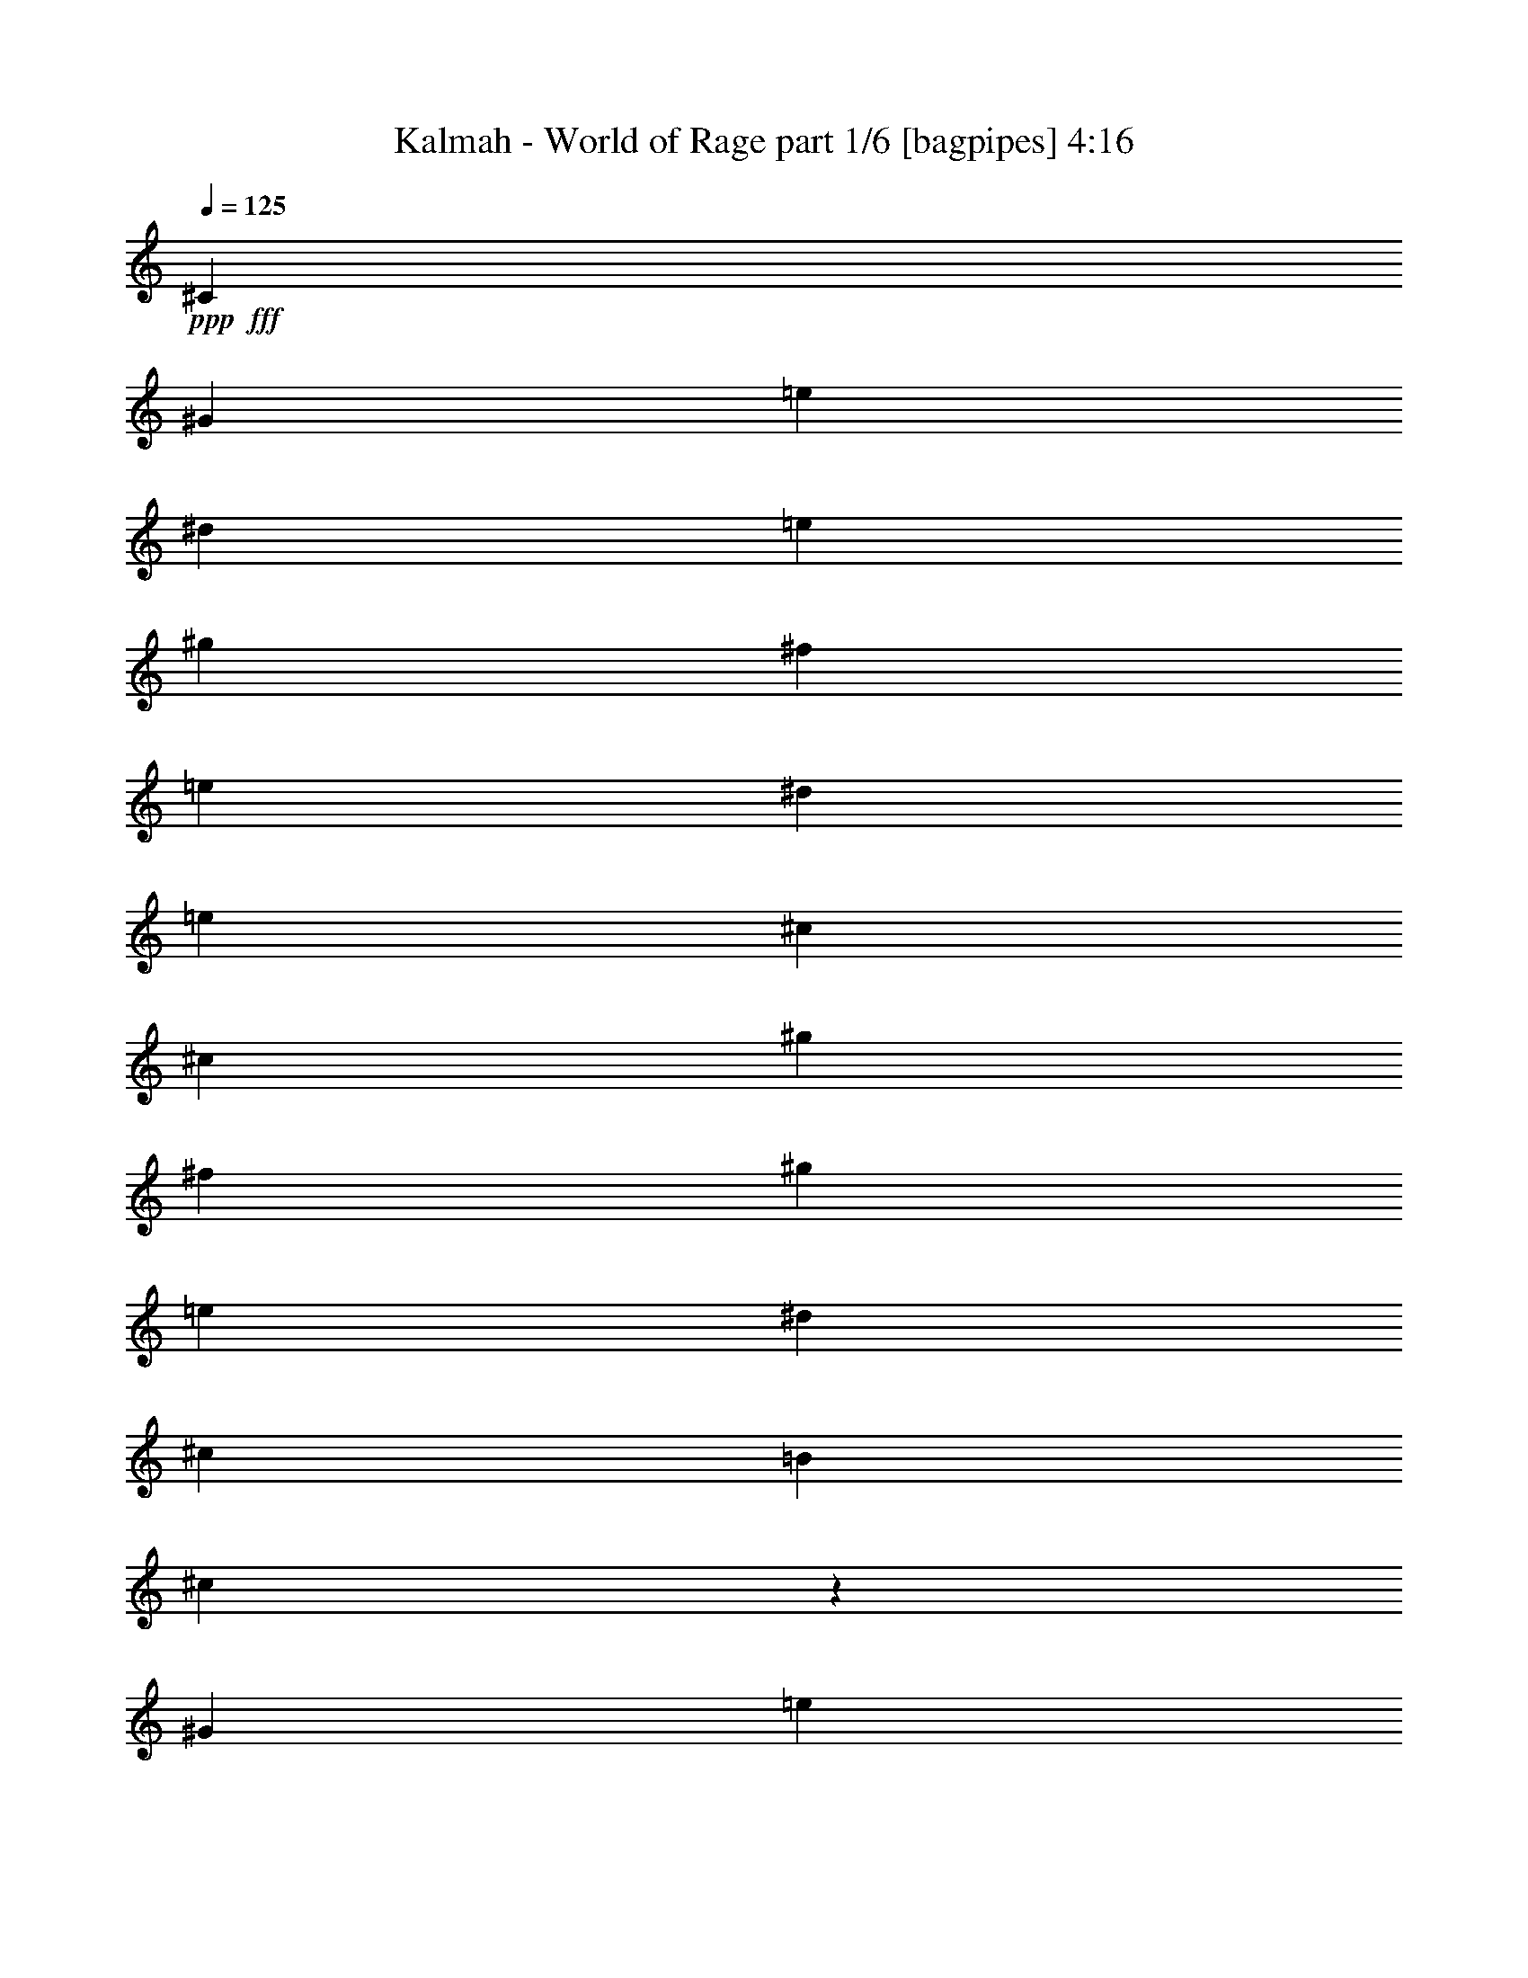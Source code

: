 % Produced with Bruzo's Transcoding Environment
% Transcribed by  Bruzo

X:1
T:  Kalmah - World of Rage part 1/6 [bagpipes] 4:16
Z: Transcribed with BruTE 70
L: 1/4
Q: 125
K: C
+ppp+
+fff+
[^C5453/8000]
[^G5453/8000]
[=e1301/2000]
[^d5453/8000]
[=e5453/4000]
[^g10907/8000]
[^f333/250]
[=e5453/8000]
[^d5453/8000]
[=e10657/8000]
[^c409/200]
[^c5453/8000]
[^g5203/8000]
[^f5453/8000]
[^g10907/8000]
[=e5453/4000]
[^d333/250]
[^c2727/4000]
[=B5453/8000]
[^c803/400]
z2739/2000
[^G5453/8000]
[=e5203/8000]
[^d5453/8000]
[=e10907/8000]
[^g5453/4000]
[^f10657/8000]
[=e5453/8000]
[^d5453/8000]
[=e10657/8000]
[^c16359/8000]
[^c5453/8000]
[^g1301/2000]
[^f5453/8000]
[^g5453/4000]
[=e3377/2000]
[^d3377/2000]
[^c1611/1600]
[=B1611/1600]
[^c32469/8000]
[=E683/4000]
[=E279/2000]
[=E683/4000]
[=E279/2000]
[=E683/4000]
[=E223/1600]
[=E683/4000]
[=E279/2000]
[=E279/2000]
[=E683/4000]
[=E279/2000]
[=E683/4000]
[^D279/2000]
[^D273/1600]
[^D279/2000]
[^D683/4000]
[=E279/2000]
[=E683/4000]
[=E279/2000]
[=E683/4000]
[=E279/2000]
[=E223/1600]
[=E683/4000]
[=E279/2000]
[^G683/4000]
[^G279/2000]
[^G683/4000]
[^G279/2000]
[^G683/4000]
[^G223/1600]
[^G683/4000]
[^G279/2000]
[^F683/4000]
[^F279/2000]
[^F279/2000]
[^F683/4000]
[^F279/2000]
[^F683/4000]
[^F223/1600]
[^F683/4000]
[=E279/2000]
[=E683/4000]
[=E279/2000]
[=E683/4000]
[^D279/2000]
[^D683/4000]
[^D223/1600]
[^D683/4000]
[=E279/2000]
[=E279/2000]
[=E683/4000]
[=E279/2000]
[=E683/4000]
[=E279/2000]
[=E273/1600]
[=E279/2000]
[^C683/4000]
[^C279/2000]
[^C683/4000]
[^C279/2000]
[^C683/4000]
[^C279/2000]
[^C223/1600]
[^C683/4000]
[^C279/2000]
[^C683/4000]
[^C279/2000]
[^C683/4000]
[^C279/2000]
[^C683/4000]
[^C279/2000]
[^C273/1600]
[^G279/2000]
[^G683/4000]
[^G279/2000]
[^G279/2000]
[^F683/4000]
[^F279/2000]
[^F683/4000]
[^F223/1600]
[^G683/4000]
[^G279/2000]
[^G683/4000]
[^G279/2000]
[^G683/4000]
[^G279/2000]
[^G683/4000]
[^G223/1600]
[=E683/4000]
[=E279/2000]
[=E279/2000]
[=E683/4000]
[=E279/2000]
[=E683/4000]
[=E279/2000]
[=E273/1600]
[^D279/2000]
[^D683/4000]
[^D279/2000]
[^D683/4000]
[^D279/2000]
[^D683/4000]
[^D279/2000]
[^D223/1600]
[=B,683/4000]
[=B,279/2000]
[=B,683/4000]
[=B,279/2000]
[=B,683/4000]
[=B,279/2000]
[=B,683/4000]
[=B,279/2000]
[^C,273/1600]
[^C,279/2000]
[^C,683/4000]
[^C,279/2000]
[^C,683/4000]
[^C,279/2000]
[^C,279/2000]
[^C,683/4000]
[^C,223/1600]
[^C,683/4000]
[^C,279/2000]
[^C,683/4000]
[^C,279/2000]
[^C,683/4000]
[^C,279/2000]
[^C,683/4000]
[=E223/1600]
[=E683/4000]
[=E279/2000]
[=E279/2000]
[=E683/4000]
[=E279/2000]
[=E683/4000]
[=E279/2000]
[=E273/1600]
[=E279/2000]
[=E683/4000]
[=E279/2000]
[^D683/4000]
[^D279/2000]
[^D683/4000]
[^D279/2000]
[=E223/1600]
[=E683/4000]
[=E279/2000]
[=E683/4000]
[=E279/2000]
[=E683/4000]
[=E279/2000]
[=E683/4000]
[^G279/2000]
[^G273/1600]
[^G279/2000]
[^G683/4000]
[^G279/2000]
[^G683/4000]
[^G279/2000]
[^G279/2000]
[^F683/4000]
[^F223/1600]
[^F683/4000]
[^F279/2000]
[^F683/4000]
[^F279/2000]
[^F683/4000]
[^F279/2000]
[=E683/4000]
[=E223/1600]
[=E683/4000]
[=E279/2000]
[^D279/2000]
[^D683/4000]
[^D279/2000]
[^D683/4000]
[=E279/2000]
[=E273/1600]
[=E279/2000]
[=E683/4000]
[=E279/2000]
[=E683/4000]
[=E279/2000]
[=E683/4000]
[^C279/2000]
[^C279/2000]
[^C273/1600]
[^C279/2000]
[^C683/4000]
[^C279/2000]
[^C683/4000]
[^C279/2000]
[^C9927/8000]
[^G4963/8000]
[^F1241/2000]
[^G9677/8000]
[=E9927/8000]
[^D9927/8000]
[=B,9927/8000]
[^C,4901/2000^G,4901/2000^C4901/2000]
[^G1241/4000]
[^C207/1600]
z723/4000
[^C527/4000]
z357/2000
[^C67/500]
z141/800
[^G1241/4000]
[^C277/2000]
z281/2000
[^C43/250]
z221/1600
[^C279/1600]
z1087/8000
[^G1241/4000]
[^C/8]
z741/4000
[^C/8]
z1481/8000
[^C/8]
z741/4000
[=A1241/4000]
[^C251/2000]
z739/4000
[^F2481/8000]
[=A1241/4000]
[^G1241/4000]
[^C1077/8000]
z281/1600
[^C219/1600]
z693/4000
[^C557/4000]
z559/4000
[^G1241/4000]
[^C/8]
z741/4000
[^C/8]
z1481/8000
[^C/8]
z741/4000
[=B1241/4000]
[=B1241/4000]
[=B2481/8000]
[^c1241/4000]
[^G1241/2000]
[^F4963/8000]
[^G1241/4000]
[^C1119/8000]
z1113/8000
[^C1387/8000]
z547/4000
[^C/8]
z741/4000
[^G1241/4000]
[^C/8]
z741/4000
[^C/8]
z1481/8000
[^C/8]
z741/4000
[^G1241/4000]
[^C203/1600]
z1467/8000
[^C1033/8000]
z1449/8000
[^C1051/8000]
z143/800
[=A1241/4000]
[^C17/125]
z697/4000
[^F1241/4000]
[=A2231/8000]
[^G1241/4000]
[=E/8]
z741/4000
[=E/8]
z741/4000
[=E/8]
z1481/8000
[^G1241/4000]
[=E/8]
z741/4000
[=E501/4000]
z37/200
[=E51/400]
z1461/8000
[^D1241/4000]
[=B,1057/8000]
z57/320
[^D1241/4000]
[^F2481/8000]
[^D279/1000]
[=B,69/400]
z551/4000
[=B,/8]
z741/4000
[=B,/8]
z1481/8000
[^G1241/4000]
[^C/8]
z741/4000
[^C/8]
z741/4000
[^C/8]
z1481/8000
[^G1241/4000]
[^C513/4000]
z91/500
[^C261/2000]
z719/4000
[^C531/4000]
z1419/8000
[^G1241/4000]
[^C1099/8000]
z1383/8000
[^C1117/8000]
z223/1600
[^C277/1600]
z137/1000
[=A1241/4000]
[^C/8]
z741/4000
[^F1241/4000]
[=A1241/4000]
[^G2481/8000]
[^C/8]
z741/4000
[^C1013/8000]
z1469/8000
[^C1031/8000]
z1451/8000
[^G2481/8000]
[^C267/2000]
z707/4000
[^C543/4000]
z349/2000
[^C69/500]
z689/4000
[=B2231/8000]
[=B1241/4000]
[=B1241/4000]
[^c1241/4000]
[^G4963/8000]
[^F1241/2000]
[^G2481/8000]
[^C1037/8000]
z289/1600
[^C211/1600]
z1427/8000
[^C1073/8000]
z1409/8000
[^G2481/8000]
[^C111/800]
z561/4000
[^C689/4000]
z69/500
[^C/8]
z741/4000
[^G2481/8000]
[^C/8]
z741/4000
[^C/8]
z741/4000
[^C/8]
z741/4000
[=A2481/8000]
[^C503/4000]
z369/2000
[^F1241/4000]
[=A1241/4000]
[^G2481/8000]
[=E1079/8000]
z1403/8000
[=E1097/8000]
z277/1600
[=E223/1600]
z1117/8000
[^G1241/4000]
[=E/8]
z1481/8000
[=E/8]
z741/4000
[=E/8]
z741/4000
[^D1241/4000]
[=B,/8]
z1481/8000
[^D1241/4000]
[^F1241/4000]
[^D1241/4000]
[=B,1047/8000]
z717/4000
[=B,533/4000]
z177/1000
[=B,271/2000]
z699/4000
[^A,279/2000]
[^A,683/4000]
[^A,223/1600]
[^A,279/2000]
[=F683/4000]
[=F279/2000]
[^D683/4000]
[^D279/2000]
[=F683/4000]
[=F279/2000]
[=F273/1600]
[=F279/2000]
[^A,683/4000]
[^A,279/2000]
[^A,683/4000]
[^A,279/2000]
[=F279/2000]
[=F683/4000]
[=F279/2000]
[=F273/1600]
[^G279/2000]
[^G683/4000]
[^G279/2000]
[^G683/4000]
[^D279/2000]
[^D683/4000]
[^D279/2000]
[^D273/1600]
[^D279/2000]
[^D279/2000]
[^D683/4000]
[^D279/2000]
[^A,683/4000]
[^A,279/2000]
[^A,683/4000]
[^A,223/1600]
[=F683/4000]
[=F279/2000]
[^D683/4000]
[^D279/2000]
[=F683/4000]
[=F279/2000]
[=F683/4000]
[=F223/1600]
[=F279/2000]
[=F683/4000]
[^D279/2000]
[^D683/4000]
[^C279/2000]
[^C683/4000]
[^C279/2000]
[^C273/1600]
[^D279/2000]
[^D683/4000]
[^D279/2000]
[^D683/4000]
[=C279/2000]
[=C279/2000]
[=C683/4000]
[=C279/2000]
[^G,273/1600]
[^G,279/2000]
[^G,683/4000]
[^G,279/2000]
[^A,683/4000]
[^A,279/2000]
[^A,683/4000]
[^A,279/2000]
[=F273/1600]
[=F279/2000]
[^D683/4000]
[^D279/2000]
[=F279/2000]
[=F683/4000]
[=F279/2000]
[=F683/4000]
[^A,223/1600]
[^A,683/4000]
[^A,279/2000]
[^A,683/4000]
[=F279/2000]
[=F683/4000]
[=F279/2000]
[=F683/4000]
[^G223/1600]
[^G279/2000]
[^G683/4000]
[^G279/2000]
[^D683/4000]
[^D279/2000]
[^D683/4000]
[^D279/2000]
[^D683/4000]
[^D223/1600]
[^D683/4000]
[^D279/2000]
[^A,683/4000]
[^A,279/2000]
[^A,279/2000]
[^A,683/4000]
[=F279/2000]
[=F273/1600]
[^D279/2000]
[^D683/4000]
[=F279/2000]
[=F683/4000]
[=F279/2000]
[=F683/4000]
[=F279/2000]
[=F273/1600]
[^D279/2000]
[^D683/4000]
[^C279/2000]
[^C279/2000]
[^C683/4000]
[^C279/2000]
[^D683/4000]
[^D223/1600]
[^D683/4000]
[^D279/2000]
[=C683/4000]
[=C279/2000]
[=C683/4000]
[=C279/2000]
[^G,683/4000]
[^G,223/1600]
[^G,279/2000]
[^G,683/4000]
[=B,51/400]
z731/4000
[=B,519/4000]
z361/2000
[^F1241/4000]
[=E2481/8000]
[^F2357/4000]
[^F1379/8000]
z1103/8000
[^F/8]
z1481/8000
[^F1241/2000]
[^F1241/4000]
[=A2481/8000]
[=E1241/2000]
[=E4963/8000]
[=B,531/4000]
z71/400
[=B,27/200]
z701/4000
[^F1241/4000]
[=E2231/8000]
[^F1241/2000]
[^F/8]
z741/4000
[=E/8]
z1481/8000
[=D1241/2000]
[=E4963/8000]
[^C1241/2000]
[=A,4963/8000]
[=B,69/500]
z689/4000
[=B,561/4000]
z111/800
[^F1241/4000]
[=E2481/8000]
[^F1241/2000]
[^F/8]
z741/4000
[^F/8]
z741/4000
[^F4963/8000]
[^F1241/4000]
[=A1241/4000]
[=E4963/8000]
[=E2357/4000]
[=B,279/1600]
z543/4000
[=B,/8]
z741/4000
[^F1241/4000]
[=E1241/4000]
[^F4963/8000]
[^F201/1600]
z1477/8000
[=E1023/8000]
z1459/8000
[=D4963/8000]
[=E1241/2000]
[^C4713/8000]
[=A,1241/2000]
[^C4963/8000]
[^G1241/4000]
[^F1241/4000]
[^G4963/8000]
[^C1241/4000]
[^D1241/4000]
[=E4963/8000]
[^F2357/4000]
[^D2481/8000]
[^C1241/4000]
[=B,1241/2000]
[^C4963/8000]
[^G1241/4000]
[^F1241/4000]
[^G4963/8000]
[^F1241/4000]
[^G279/1000]
[=B4963/8000]
[=B1241/4000]
[^c1241/4000]
[^G4963/8000]
[^F1241/2000]
[^C4963/8000]
[^G1241/4000]
[^F1241/4000]
[^G4713/8000]
[^C1241/4000]
[^D1241/4000]
[=E4963/8000]
[^F1241/2000]
[^D1241/4000]
[^C2481/8000]
[=B,1241/2000]
[^C4963/8000]
[^C1241/4000]
[=B,279/1000]
[^C1241/2000]
[^C2481/8000]
[=E1241/4000]
[^D1241/2000]
[=B,4963/8000]
[^C9927/8000]
[^C2357/4000]
[^G2481/8000]
[^F1241/4000]
[^G1241/2000]
[^C2481/8000]
[^D1241/4000]
[=E1241/2000]
[^F4963/8000]
[^D1241/4000]
[^C1241/4000]
[=B,4713/8000]
[^C1241/2000]
[^G2481/8000]
[^F1241/4000]
[^G1241/2000]
[^F2481/8000]
[^G1241/4000]
[=B1241/2000]
[=B1241/4000]
[^c2481/8000]
[^G2357/4000]
[^F4963/8000]
[^C1241/2000]
[^G1241/4000]
[^F2481/8000]
[^G1241/2000]
[^C1241/4000]
[^D2481/8000]
[=E1241/2000]
[^F4713/8000]
[^D1241/4000]
[^C1241/4000]
[=B,4963/8000]
[^C1241/2000]
[^C1241/4000]
[=B,2481/8000]
[^C1241/2000]
[^C1241/4000]
[=E2231/8000]
[^D1241/2000]
[=B,4963/8000]
[^C1241/4000]
[^C,/8]
z741/4000
[^C,/8]
z741/4000
[^C,251/2000]
z1477/8000
[^C1241/4000]
[^C,1041/8000]
z1441/8000
[^C,1059/8000]
z1423/8000
[^C,1077/8000]
z281/1600
[^C2481/8000]
[^C,557/4000]
z559/4000
[^C,691/4000]
z11/80
[^C,/8]
z741/4000
[^C2481/8000]
[^C,/8]
z741/4000
[^C,/8]
z741/4000
[^C,/8]
z741/4000
[^C2481/8000]
[^C,101/800]
z23/125
[^C,257/2000]
z727/4000
[^C,523/4000]
z359/2000
[^G2481/8000]
[^C1083/8000]
z1399/8000
[^C1101/8000]
z1381/8000
[^C1119/8000]
z1113/8000
[^G2481/8000]
[^C/8]
z741/4000
[^C/8]
z741/4000
[^C/8]
z741/4000
[^G2481/8000]
[^C/8]
z741/4000
[^C/8]
z741/4000
[^C203/1600]
z1467/8000
[=A2481/8000]
[^C263/2000]
z143/800
[^F1241/4000]
[=A1241/4000]
[^G2481/8000]
[^C9/64]
z1107/8000
[^C1393/8000]
z1089/8000
[^C/8]
z741/4000
[^G2481/8000]
[^C/8]
z741/4000
[^C/8]
z741/4000
[^C/8]
z741/4000
[=B1241/4000]
[=B2481/8000]
[=B1241/4000]
[^c1241/4000]
[^G4963/8000]
[^F2357/4000]
[^G1241/4000]
[^C/8]
z1481/8000
[^C/8]
z741/4000
[^C/8]
z741/4000
[^G1241/4000]
[^C/8]
z1481/8000
[^C63/500]
z737/4000
[^C513/4000]
z91/500
[^G1241/4000]
[^C531/4000]
z1419/8000
[^C1081/8000]
z1401/8000
[^C1099/8000]
z1383/8000
[=A279/1000]
[^C277/1600]
z137/1000
[^F1241/4000]
[=A1241/4000]
[^G1241/4000]
[=E/8]
z1481/8000
[=E/8]
z741/4000
[=E/8]
z741/4000
[^G1241/4000]
[=E1031/8000]
z29/160
[=E21/160]
z179/1000
[=E267/2000]
z707/4000
[^D1241/4000]
[=B,69/500]
z1377/8000
[^D279/1000]
[^F1241/4000]
[^D1241/4000]
[=B,/8]
z741/4000
[=B,/8]
z1481/8000
[=B,/8]
z741/4000
[^G1241/4000]
[^C/8]
z741/4000
[^C509/4000]
z1463/8000
[^C1037/8000]
z289/1600
[^G1241/4000]
[^C1073/8000]
z1409/8000
[^C1091/8000]
z139/800
[^C111/800]
z561/4000
[^G1241/4000]
[^C/8]
z741/4000
[^C/8]
z1481/8000
[^C/8]
z741/4000
[=A1241/4000]
[^C/8]
z741/4000
[^F2481/8000]
[=A1241/4000]
[^G1241/4000]
[^C521/4000]
z9/50
[^C53/400]
z1421/8000
[^C1079/8000]
z1403/8000
[^G1241/4000]
[^C223/1600]
z1117/8000
[^C1383/8000]
z549/4000
[^C/8]
z741/4000
[=B1241/4000]
[=B1241/4000]
[=B2481/8000]
[^c1241/4000]
[^G1241/2000]
[^F4963/8000]
[^G1241/4000]
[^C271/2000]
z699/4000
[^C551/4000]
z1379/8000
[^C1121/8000]
z1111/8000
[^G1241/4000]
[^C/8]
z741/4000
[^C/8]
z741/4000
[^C/8]
z1481/8000
[^G1241/4000]
[^C/8]
z741/4000
[^C/8]
z741/4000
[^C127/1000]
z293/1600
[=A1241/4000]
[^C1053/8000]
z1429/8000
[^F1241/4000]
[=A2481/8000]
[^G279/1000]
[=E43/250]
z553/4000
[=E697/4000]
z17/125
[=E/8]
z1481/8000
[^G1241/4000]
[=E/8]
z741/4000
[=E/8]
z741/4000
[=E/8]
z1481/8000
[^D1241/4000]
[=B,511/4000]
z73/400
[^D1241/4000]
[^F2481/8000]
[^D1241/4000]
[=B,219/1600]
z1387/8000
[=B,1113/8000]
z1119/8000
[=B,1381/8000]
z11/80
[^A,683/4000]
[^A,279/2000]
[^A,683/4000]
[^A,279/2000]
[=F683/4000]
[=F279/2000]
[^D683/4000]
[^D223/1600]
[=F683/4000]
[=F279/2000]
[=F683/4000]
[=F279/2000]
[^A,279/2000]
[^A,683/4000]
[^A,279/2000]
[^A,273/1600]
[=F279/2000]
[=F683/4000]
[=F279/2000]
[=F683/4000]
[^G279/2000]
[^G683/4000]
[^G279/2000]
[^G683/4000]
[^D223/1600]
[^D279/2000]
[^D683/4000]
[^D279/2000]
[^D683/4000]
[^D279/2000]
[^D683/4000]
[^D279/2000]
[^A,273/1600]
[^A,279/2000]
[^A,683/4000]
[^A,279/2000]
[=F683/4000]
[=F279/2000]
[^D279/2000]
[^D683/4000]
[=F223/1600]
[=F683/4000]
[=F279/2000]
[=F683/4000]
[=F279/2000]
[=F683/4000]
[^D279/2000]
[^D683/4000]
[^C223/1600]
[^C683/4000]
[^C279/2000]
[^C683/4000]
[^D279/2000]
[^D279/2000]
[^D683/4000]
[^D279/2000]
[=C273/1600]
[=C279/2000]
[=C683/4000]
[=C279/2000]
[^G,683/4000]
[^G,279/2000]
[^G,683/4000]
[^G,279/2000]
[^A,683/4000]
[^A,223/1600]
[^A,279/2000]
[^A,683/4000]
[=F279/2000]
[=F683/4000]
[^D279/2000]
[^D683/4000]
[=F279/2000]
[=F273/1600]
[=F279/2000]
[=F683/4000]
[^A,279/2000]
[^A,683/4000]
[^A,279/2000]
[^A,279/2000]
[=F683/4000]
[=F223/1600]
[=F683/4000]
[=F279/2000]
[^G683/4000]
[^G279/2000]
[^G683/4000]
[^G279/2000]
[^D683/4000]
[^D223/1600]
[^D683/4000]
[^D279/2000]
[^D683/4000]
[^D279/2000]
[^D279/2000]
[^D683/4000]
[^A,279/2000]
[^A,683/4000]
[^A,223/1600]
[^A,683/4000]
[=F279/2000]
[=F683/4000]
[^D279/2000]
[^D683/4000]
[=F279/2000]
[=F683/4000]
[=F223/1600]
[=F279/2000]
[=F683/4000]
[=F279/2000]
[^D683/4000]
[^D279/2000]
[^C683/4000]
[^C279/2000]
[^C273/1600]
[^C279/2000]
[^D683/4000]
[^D279/2000]
[^D683/4000]
[^D279/2000]
[=C279/2000]
[=C683/4000]
[=C223/1600]
[=C683/4000]
[^G,279/2000]
[^G,683/4000]
[^G,279/2000]
[^G,683/4000]
[=B,1067/8000]
z283/1600
[=B,217/1600]
z349/2000
[^F1241/4000]
[=E279/1000]
[^F4963/8000]
[^F/8]
z741/4000
[^F/8]
z741/4000
[^F4963/8000]
[^F1241/4000]
[=A1241/4000]
[=E4963/8000]
[=E1241/2000]
[=B,1109/8000]
z1123/8000
[=B,1377/8000]
z69/500
[^F1241/4000]
[=E1241/4000]
[^F4963/8000]
[^F/8]
z741/4000
[=E/8]
z741/4000
[=D1241/2000]
[=E4963/8000]
[^C1241/2000]
[=A,4713/8000]
[=B,/8]
z741/4000
[=B,/8]
z741/4000
[^F2481/8000]
[=E1241/4000]
[^F1241/2000]
[^F101/800]
z1471/8000
[^F1029/8000]
z1453/8000
[^F1241/2000]
[^F2481/8000]
[=A1241/4000]
[=E2357/4000]
[=E4963/8000]
[=B,/8]
z741/4000
[=B,/8]
z741/4000
[^F2481/8000]
[=E1241/4000]
[^F1241/2000]
[^F263/2000]
z1429/8000
[=E1071/8000]
z1411/8000
[=D2357/4000]
[=E4963/8000]
[^C1241/2000]
[=A,4963/8000]
[^C,29531/8000^G,29531/8000^C29531/8000]
[=A,29531/8000=E29531/8000]
[^F,7383/2000^C7383/2000]
[=E,9927/4000=B,9927/4000=E9927/4000]
[^D,9927/8000^A,9927/8000^D9927/8000]
[^C,29531/8000^G,29531/8000^C29531/8000]
[=A,29531/8000=E29531/8000]
[^F,29531/8000^C29531/8000]
[=E,4901/2000=B,4901/2000=E4901/2000]
[^D,9927/8000^A,9927/8000^D9927/8000]
[^C,9927/8000^G,9927/8000^C9927/8000]
[^C,1059/8000]
z61/125
[^C,137/1000]
z1809/4000
[^C,691/4000]
z3581/8000
[^C,/8]
z991/2000
[=A,9927/8000=E9927/8000]
[=A,257/2000]
z123/250
[=A,133/1000]
z3899/8000
[=A,1101/8000]
z3613/8000
[=A,1387/8000]
z447/1000
[^F,9927/8000^C9927/8000]
[^F,/8]
z991/2000
[^F,1033/8000]
z393/800
[^F,107/800]
z1947/4000
[^F,553/4000]
z3607/8000
[=E,9927/8000=B,9927/8000=E9927/8000]
[=E,/8]
z991/2000
[=E,501/4000]
z3961/8000
[^D,9927/8000^A,9927/8000^D9927/8000]
[^C,9677/8000^G,9677/8000^C9677/8000]
[^C,/8]
z991/2000
[^C,/8]
z3963/8000
[^C,63/500]
z989/2000
[^C,261/2000]
z3919/8000
[=A,9677/8000=E9677/8000]
[=A,/8]
z991/2000
[=A,/8]
z3963/8000
[=A,/8]
z991/2000
[=A,1013/8000]
z79/160
[^F,9927/8000^C9927/8000]
[^F,1123/8000]
z3591/8000
[^F,/8]
z3963/8000
[^F,/8]
z991/2000
[^F,/8]
z3963/8000
[=E,9927/8000=B,9927/8000=E9927/8000]
[=E,273/2000]
z1811/4000
[=E,689/4000]
z717/1600
[^D,1241/1000^A,1241/1000^D1241/1000]
[^c2481/8000]
[^c1241/4000]
[^g1241/4000]
[^f1241/4000]
[^g2481/8000]
[^c1241/4000]
[=e1241/4000]
[^f279/1000]
[^g2481/8000]
[=e1241/4000]
[=e1241/4000]
[=e1241/4000]
[^f2481/8000]
[^d1241/4000]
[^d1241/4000]
[^d1241/4000]
[^c2481/8000]
[^c1241/4000]
[^g1241/4000]
[^f1241/4000]
[^g2481/8000]
[=e279/1000]
[^f1241/4000]
[^g1241/4000]
[^g2481/8000]
[^c1241/4000]
[^g1241/4000]
[=b1241/4000]
[^f2481/8000]
[^c1241/4000]
[^f1241/4000]
[=a1241/4000]
[^c2481/8000]
[^c1241/4000]
[^g279/1000]
[^f1241/4000]
[^g1241/4000]
[^c2481/8000]
[=e1241/4000]
[^f1241/4000]
[^g1241/4000]
[=e2481/8000]
[=e1241/4000]
[=e1241/4000]
[^f1241/4000]
[^d2481/8000]
[^d1241/4000]
[^d1241/4000]
[^c4713/8000]
[^c1241/4000]
[=B1241/4000]
[^c4963/8000]
[^c1241/4000]
[=e1241/4000]
[^d4963/8000]
[=B1241/2000]
[^c9677/8000]
[^c1241/4000]
[^c2481/8000]
[^g1241/4000]
[^f1241/4000]
[^g1241/4000]
[^c2481/8000]
[=e1241/4000]
[^f1241/4000]
[^g1241/4000]
[=e1241/4000]
[=e2481/8000]
[=e1241/4000]
[^f279/1000]
[^d1241/4000]
[^d2481/8000]
[^d1241/4000]
[^c1241/4000]
[^c1241/4000]
[^g2481/8000]
[^f1241/4000]
[^g1241/4000]
[=e1241/4000]
[^f2481/8000]
[^g1241/4000]
[^g1241/4000]
[^c279/1000]
[^g2481/8000]
[=b1241/4000]
[^f1241/4000]
[^c1241/4000]
[^f2481/8000]
[=a1241/4000]
[^c1241/4000]
[^c1241/4000]
[^g2481/8000]
[^f1241/4000]
[^g1241/4000]
[^c1241/4000]
[^d279/2000]
[=e273/1600]
[^f279/2000]
[^g279/2000]
[^g1241/4000]
[=e1241/4000]
[=e2481/8000]
[=e1241/4000]
[^f1241/4000]
[^d1241/4000]
[^d2481/8000]
[^d1241/4000]
[^c1241/2000]
[^c1241/4000]
[=B2481/8000]
[^c2357/4000]
[^c1241/4000]
[=e2481/8000]
[^d1241/2000]
[=B4963/8000]
[^c9927/8000]
[^C1241/4000^G1241/4000]
[^C1091/8000]
z1391/8000
[^C1109/8000]
z1123/8000
[^C1377/8000]
z69/500
[^C1241/4000^G1241/4000]
[^C/8]
z741/4000
[^C/8]
z741/4000
[^C/8]
z1481/8000
[^C1241/4000^G1241/4000]
[^C/8]
z741/4000
[^C201/1600]
z1477/8000
[^C1023/8000]
z729/4000
[^C1241/4000=A1241/4000]
[^C53/400]
z711/4000
[^C1241/4000^F1241/4000]
[^C2481/8000=A2481/8000]
[^C279/1000^G279/1000]
[^C1383/8000]
z1099/8000
[^C/8]
z741/4000
[^C/8]
z1481/8000
[^C1241/4000^G1241/4000]
[^C/8]
z741/4000
[^C/8]
z741/4000
[^C/8]
z741/4000
[=E2481/8000=B2481/8000]
[=E1241/4000=B1241/4000]
[=E1241/4000=B1241/4000]
[=E1241/4000=B1241/4000]
[=B,2481/8000^F2481/8000]
[=B,1241/4000^F1241/4000]
[=B,279/1000^F279/1000]
[=B,1241/4000^F1241/4000]
[^C2481/8000^G2481/8000]
[^C/8]
z741/4000
[^C/8]
z741/4000
[^C/8]
z741/4000
[^C2481/8000^G2481/8000]
[^C/8]
z741/4000
[^C127/1000]
z733/4000
[^C517/4000]
z181/1000
[^C2481/8000^G2481/8000]
[^C1071/8000]
z1411/8000
[^C1089/8000]
z1393/8000
[^C1107/8000]
z9/64
[^C2481/8000=A2481/8000]
[^C697/4000]
z17/125
[^C1241/4000^F1241/4000]
[^C1241/4000=A1241/4000]
[^C2481/8000^G2481/8000]
[^C/8]
z741/4000
[^C/8]
z741/4000
[^C1003/8000]
z1479/8000
[^C2481/8000^G2481/8000]
[^C13/100]
z721/4000
[^C529/4000]
z89/500
[^C269/2000]
z703/4000
[=E2481/8000=B2481/8000]
[=E279/1000=B279/1000]
[=E1241/4000=B1241/4000]
[=E1241/4000=B1241/4000]
[=B,1241/4000^F1241/4000]
[=B,2481/8000^F2481/8000]
[=B,1241/4000^F1241/4000]
[=B,1241/4000^F1241/4000]
[=A,1241/4000=E1241/4000]
[=A,63/500]
z1473/8000
[=A,1027/8000]
z291/1600
[=A,209/1600]
z1437/8000
[=A,1241/4000=E1241/4000]
[=A,1081/8000]
z7/40
[=A,11/80]
z691/4000
[=A,559/4000]
z557/4000
[=A,1241/4000=E1241/4000]
[=A,/8]
z1481/8000
[=A,/8]
z741/4000
[=A,/8]
z741/4000
[=A,1241/4000=E1241/4000]
[=A,/8]
z1481/8000
[=A,/8]
z741/4000
[=A,507/4000]
z367/2000
[^F,1241/4000^C1241/4000]
[^F,21/160]
z1431/8000
[^F,1069/8000]
z1413/8000
[^F,1087/8000]
z279/1600
[^F,1241/4000^C1241/4000]
[^F,1123/8000]
z277/2000
[^F,87/500]
z109/800
[^F,/8]
z741/4000
[=B,1241/4000^F1241/4000]
[=B,/8]
z1481/8000
[=B,/8]
z741/4000
[=B,/8]
z741/4000
[=B,1241/4000^F1241/4000]
[=B,1019/8000]
z731/4000
[=B,519/4000]
z361/2000
[=B,33/250]
z713/4000
[^C,1241/4000^G,1241/4000]
[^C,273/2000]
z1389/8000
[^C,1111/8000]
z1121/8000
[^C,1379/8000]
z1103/8000
[^C,1241/4000^G,1241/4000]
[^C,/8]
z741/4000
[^C,/8]
z1481/8000
[^C,/8]
z741/4000
[^C,1241/4000^G,1241/4000]
[^C,/8]
z741/4000
[^C,503/4000]
z59/320
[^C,41/320]
z1457/8000
[^C,1241/4000^G,1241/4000]
[^C,1061/8000]
z1421/8000
[^C,1079/8000]
z701/4000
[^C,549/4000]
z173/1000
[=A,9677/8000=E9677/8000]
[^F,9927/8000^C9927/8000]
[=B,9927/8000^F9927/8000]
[^G,9677/8000^D9677/8000]
[=A,1241/4000=E1241/4000]
[=A,/8]
z741/4000
[=A,/8]
z1481/8000
[=A,/8]
z741/4000
[=A,1241/4000=E1241/4000]
[=A,/8]
z741/4000
[=A,1017/8000]
z183/1000
[=A,259/2000]
z723/4000
[=A,1241/4000=E1241/4000]
[=A,67/500]
z141/800
[=A,109/800]
z87/500
[=A,277/2000]
z1123/8000
[=A,1241/4000=E1241/4000]
[=A,279/1600]
z1087/8000
[=A,/8]
z741/4000
[=A,/8]
z1481/8000
[^F,1241/4000^C1241/4000]
[^F,/8]
z741/4000
[^F,/8]
z741/4000
[^F,251/2000]
z1477/8000
[^F,1241/4000^C1241/4000]
[^F,1041/8000]
z1441/8000
[^F,1059/8000]
z1423/8000
[^F,1077/8000]
z351/2000
[=B,1241/4000^F1241/4000]
[=B,557/4000]
z559/4000
[=B,691/4000]
z11/80
[=B,/8]
z1481/8000
[=B,1241/4000^F1241/4000]
[=B,/8]
z741/4000
[=B,/8]
z741/4000
[=B,/8]
z1481/8000
[^C,1241/4000^G,1241/4000]
[^C,101/800]
z23/125
[^C,257/2000]
z727/4000
[^C,523/4000]
z287/1600
[^C,1241/4000^G,1241/4000]
[^C,1083/8000]
z1399/8000
[^C,1101/8000]
z1381/8000
[^C,1119/8000]
z139/1000
[^C,1241/4000^G,1241/4000]
[^C,/8]
z741/4000
[^C,/8]
z741/4000
[^C,/8]
z1481/8000
[^C,1241/4000^G,1241/4000]
[^C,/8]
z741/4000
[^C,/8]
z741/4000
[^C,203/1600]
z1467/8000
[=A,9927/8000=E9927/8000]
[^F,9677/8000^C9677/8000]
[=B,9927/8000^F9927/8000]
[^G,5001/4000^D5001/4000]
z611/1000
[^c9677/8000]
[^C1241/2000]
[^G9927/4000^c9927/4000]
[^C4713/8000]
[^G1241/4000]
[^F1241/4000]
[^G4963/8000]
[^C1241/4000]
[^D1241/4000]
[=E4963/8000]
[^F1241/2000]
[^D1241/4000]
[^C2481/8000]
[=B,2357/4000]
[^C4963/8000]
[^G1241/4000]
[^F1241/4000]
[^G4963/8000]
[^F1241/4000]
[^G1241/4000]
[=B4963/8000]
[=B1241/4000]
[^c279/1000]
[^G4963/8000]
[^F1241/2000]
[^C4963/8000]
[^G1241/4000]
[^F1241/4000]
[^G4963/8000]
[^C1241/4000]
[^D1241/4000]
[=E4713/8000]
[^F1241/2000]
[^D1241/4000]
[^C1241/4000]
[=B,4963/8000]
[^C1241/2000]
[^C2481/8000]
[=B,1241/4000]
[^C1241/2000]
[^C2481/8000]
[=E279/1000]
[^D1241/2000]
[=B,4963/8000]
[^C9927/8000]
[^C1241/2000]
[^G2481/8000]
[^F1241/4000]
[^G2357/4000]
[^C2481/8000]
[^D1241/4000]
[=E1241/2000]
[^F4963/8000]
[^D1241/4000]
[^C1241/4000]
[=B,4963/8000]
[^C1241/2000]
[^G279/1000]
[^F2481/8000]
[^G1241/2000]
[^F1241/4000]
[^G2481/8000]
[=B1241/2000]
[=B1241/4000]
[^c2481/8000]
[^G1241/2000]
[^F4963/8000]
[^C2357/4000]
[^G1241/4000]
[^F2481/8000]
[^G1241/2000]
[^C1241/4000]
[^D2481/8000]
[=E1241/2000]
[^F4963/8000]
[^D1241/4000]
[^C1241/4000]
[=B,4713/8000]
[^C1241/2000]
[^C1241/4000]
[=B,2481/8000]
[^C1241/2000]
[^C1241/4000]
[=E2481/8000]
[^D1241/2000]
[=B,2357/4000]
[^C9927/8000]
[=E273/1600]
[=E279/2000]
[=E683/4000]
[=E279/2000]
[=E683/4000]
[=E279/2000]
[=E279/2000]
[=E683/4000]
[=E223/1600]
[=E683/4000]
[=E279/2000]
[=E683/4000]
[^D279/2000]
[^D683/4000]
[^D279/2000]
[^D683/4000]
[=E223/1600]
[=E683/4000]
[=E279/2000]
[=E279/2000]
[=E683/4000]
[=E279/2000]
[=E683/4000]
[=E279/2000]
[^G683/4000]
[^G223/1600]
[^G683/4000]
[^G279/2000]
[^G683/4000]
[^G279/2000]
[^G683/4000]
[^G279/2000]
[^F279/2000]
[^F273/1600]
[^F279/2000]
[^F683/4000]
[^F279/2000]
[^F683/4000]
[^F279/2000]
[^F683/4000]
[=E279/2000]
[=E273/1600]
[=E279/2000]
[=E683/4000]
[^D279/2000]
[^D683/4000]
[^D279/2000]
[^D279/2000]
[=E683/4000]
[=E223/1600]
[=E683/4000]
[=E279/2000]
[=E683/4000]
[=E279/2000]
[=E683/4000]
[=E279/2000]
[^C683/4000]
[^C223/1600]
[^C683/4000]
[^C279/2000]
[^C279/2000]
[^C683/4000]
[^C279/2000]
[^C683/4000]
[^C279/2000]
[^C683/4000]
[^C223/1600]
[^C683/4000]
[^C279/2000]
[^C683/4000]
[^C279/2000]
[^C683/4000]
[^G279/2000]
[^G279/2000]
[^G273/1600]
[^G279/2000]
[^F683/4000]
[^F279/2000]
[^F683/4000]
[^F279/2000]
[^G683/4000]
[^G279/2000]
[^G273/1600]
[^G279/2000]
[^G683/4000]
[^G279/2000]
[^G683/4000]
[^G279/2000]
[=E279/2000]
[=E683/4000]
[=E223/1600]
[=E683/4000]
[=E279/2000]
[=E683/4000]
[=E279/2000]
[=E683/4000]
[^D279/2000]
[^D683/4000]
[^D223/1600]
[^D683/4000]
[^D279/2000]
[^D279/2000]
[^D683/4000]
[^D279/2000]
[=B,683/4000]
[=B,279/2000]
[=B,683/4000]
[=B,223/1600]
[=B,683/4000]
[=B,279/2000]
[=B,683/4000]
[=B,279/2000]
[^C,683/4000]
[^C,279/2000]
[^C,279/2000]
[^C,273/1600]
[^C,279/2000]
[^C,683/4000]
[^C,279/2000]
[^C,683/4000]
[^C,279/2000]
[^C,683/4000]
[^C,279/2000]
[^C,273/1600]
[^C,279/2000]
[^C,683/4000]
[^C,279/2000]
[^C,683/4000]
[=E279/2000]
[=E279/2000]
[=E683/4000]
[=E223/1600]
[=E683/4000]
[=E279/2000]
[=E683/4000]
[=E279/2000]
[=E683/4000]
[=E279/2000]
[=E683/4000]
[=E279/2000]
[^D273/1600]
[^D279/2000]
[^D279/2000]
[^D683/4000]
[=E279/2000]
[=E683/4000]
[=E279/2000]
[=E683/4000]
[=E223/1600]
[=E683/4000]
[=E279/2000]
[=E683/4000]
[^G279/2000]
[^G683/4000]
[^G279/2000]
[^G279/2000]
[^G273/1600]
[^G279/2000]
[^G683/4000]
[^G279/2000]
[^F683/4000]
[^F279/2000]
[^F683/4000]
[^F279/2000]
[^F273/1600]
[^F279/2000]
[^F683/4000]
[^F279/2000]
[=E683/4000]
[=E279/2000]
[=E279/2000]
[=E683/4000]
[^D223/1600]
[^D683/4000]
[^D279/2000]
[^D683/4000]
[=E279/2000]
[=E683/4000]
[=E279/2000]
[=E683/4000]
[=E279/2000]
[=E273/1600]
[=E279/2000]
[=E279/2000]
[^C683/4000]
[^C279/2000]
[^C683/4000]
[^C279/2000]
[^C683/4000]
[^C223/1600]
[^C683/4000]
[^C279/2000]
[^C9927/8000]
[^G1241/2000]
[^F4963/8000]
[^G9677/8000]
[=E9927/8000]
[^D14891/8000]
[=B,183/100]
[^C,9893/1600^G,9893/1600]
z25/4

X:2
T:  Kalmah - World of Rage part 2/6 [horn] 4:16
Z: Transcribed with BruTE 32
L: 1/4
Q: 125
K: C
+ppp+
z8
z8
z8
z8
z8
z2973/500
+fff+
[^C683/4000]
[^C279/2000]
[^C683/4000]
[^C279/2000]
[^C683/4000]
[^C223/1600]
[^C683/4000]
[^C279/2000]
[^C279/2000]
[^C683/4000]
[^C279/2000]
[^C683/4000]
[=B,279/2000]
[=B,273/1600]
[=B,279/2000]
[=B,683/4000]
[^C279/2000]
[^C683/4000]
[^C279/2000]
[^C683/4000]
[^C279/2000]
[^C223/1600]
[^C683/4000]
[^C279/2000]
[^C683/4000]
[^C279/2000]
[^C683/4000]
[^C279/2000]
[^C683/4000]
[^C223/1600]
[^C683/4000]
[^C279/2000]
[=B,683/4000]
[=B,279/2000]
[=B,279/2000]
[=B,683/4000]
[=B,279/2000]
[=B,683/4000]
[=B,223/1600]
[=B,683/4000]
[=B,279/2000]
[=B,683/4000]
[=B,279/2000]
[=B,683/4000]
[=B,279/2000]
[=B,683/4000]
[=B,223/1600]
[=B,683/4000]
[^C279/2000]
[^C279/2000]
[^C683/4000]
[^C279/2000]
[^C683/4000]
[^C279/2000]
[^C273/1600]
[^C279/2000]
[^C683/4000]
[^C279/2000]
[^C683/4000]
[^C279/2000]
[=B,683/4000]
[=B,279/2000]
[=B,223/1600]
[=B,683/4000]
[=A,279/2000]
[=A,683/4000]
[=A,279/2000]
[=A,683/4000]
[=A,279/2000]
[=A,683/4000]
[=A,279/2000]
[=A,273/1600]
[=A,279/2000]
[=A,683/4000]
[=A,279/2000]
[=A,279/2000]
[=A,683/4000]
[=A,279/2000]
[=A,683/4000]
[=A,223/1600]
[=A,683/4000]
[=A,279/2000]
[=A,683/4000]
[=A,279/2000]
[=A,683/4000]
[=A,279/2000]
[=A,683/4000]
[=A,223/1600]
[^G,683/4000]
[^G,279/2000]
[^G,279/2000]
[^G,683/4000]
[^G,279/2000]
[^G,683/4000]
[^G,279/2000]
[^G,273/1600]
[^C,279/2000]
[^C,683/4000]
[^C,279/2000]
[^C,683/4000]
[^C,279/2000]
[^C,683/4000]
[^C,279/2000]
[^C,223/1600]
[^C,683/4000]
[^C,279/2000]
[^C,683/4000]
[^C,279/2000]
[^C,683/4000]
[^C,279/2000]
[^C,683/4000]
[^C,279/2000]
[^C,273/1600]
[^C,279/2000]
[^C,683/4000]
[^C,279/2000]
[^C,683/4000]
[^C,279/2000]
[^C,279/2000]
[^C,683/4000]
[^C,223/1600]
[^C,683/4000]
[^C,279/2000]
[^C,683/4000]
[^C,279/2000]
[^C,683/4000]
[^C,279/2000]
[^C,683/4000]
[^C223/1600]
[^C683/4000]
[^C279/2000]
[^C279/2000]
[^C683/4000]
[^C279/2000]
[^C683/4000]
[^C279/2000]
[^C273/1600]
[^C279/2000]
[^C683/4000]
[^C279/2000]
[=B,683/4000]
[=B,279/2000]
[=B,683/4000]
[=B,279/2000]
[^C223/1600]
[^C683/4000]
[^C279/2000]
[^C683/4000]
[^C279/2000]
[^C683/4000]
[^C279/2000]
[^C683/4000]
[^C279/2000]
[^C273/1600]
[^C279/2000]
[^C683/4000]
[^C279/2000]
[^C683/4000]
[^C279/2000]
[^C279/2000]
[=B,683/4000]
[=B,223/1600]
[=B,683/4000]
[=B,279/2000]
[=B,683/4000]
[=B,279/2000]
[=B,683/4000]
[=B,279/2000]
[=B,683/4000]
[=B,223/1600]
[=B,683/4000]
[=B,279/2000]
[=B,279/2000]
[=B,683/4000]
[=B,279/2000]
[=B,683/4000]
[^C279/2000]
[^C273/1600]
[^C279/2000]
[^C683/4000]
[^C279/2000]
[^C683/4000]
[^C279/2000]
[^C683/4000]
[^C279/2000]
[^C279/2000]
[^C273/1600]
[^C279/2000]
[=B,683/4000]
[=B,279/2000]
[=B,683/4000]
[=B,279/2000]
[=A,9927/4000]
[=A,9677/8000]
[^G,9927/8000]
[=A,9927/8000]
[=B,9927/8000]
[^C,4901/2000^G,4901/2000^C4901/2000]
[^C1241/4000]
[^C,207/1600]
z723/4000
[^C,527/4000]
z357/2000
[^C,67/500]
z141/800
[^C1241/4000]
[^C,277/2000]
z281/2000
[^C,43/250]
z221/1600
[^C,279/1600]
z1087/8000
[^C1241/4000]
[^C,/8]
z741/4000
[^C,/8]
z1481/8000
[^C,/8]
z741/4000
[=E1241/4000]
[^G,251/2000]
z739/4000
[^G,511/4000]
z1459/8000
[^G,1041/8000]
z1441/8000
[^C1241/4000]
[^C,1077/8000]
z281/1600
[^C,219/1600]
z693/4000
[^C,557/4000]
z559/4000
[^C1241/4000]
[^C,/8]
z741/4000
[^C,/8]
z1481/8000
[^C,/8]
z741/4000
[=B,1241/4000]
[^G,/8]
z741/4000
[^G,/8]
z1481/8000
[^G,101/800]
z23/125
[^D1241/4000]
[^G,523/4000]
z359/2000
[^G,133/1000]
z1417/8000
[^G,1083/8000]
z1399/8000
[^C1241/4000]
[^C,1119/8000]
z1113/8000
[^C,1387/8000]
z547/4000
[^C,/8]
z741/4000
[^C1241/4000]
[^C,/8]
z741/4000
[^C,/8]
z1481/8000
[^C,/8]
z741/4000
[^C1241/4000]
[^C,203/1600]
z1467/8000
[^C,1033/8000]
z1449/8000
[^C,1051/8000]
z143/800
[=E1241/4000]
[^G,17/125]
z697/4000
[^G,553/4000]
z43/250
[^G,281/2000]
z1107/8000
[^G1241/4000]
[=E/8]
z741/4000
[=E/8]
z741/4000
[=E/8]
z1481/8000
[^G1241/4000]
[=E/8]
z741/4000
[=E501/4000]
z37/200
[=E51/400]
z1461/8000
[^D1241/4000]
[=B,1057/8000]
z57/320
[=B,43/320]
z1407/8000
[=B,1093/8000]
z347/2000
[^D279/1000]
[=B,69/400]
z551/4000
[=B,/8]
z741/4000
[=B,/8]
z1481/8000
[^C1241/4000]
[^C,/8]
z741/4000
[^C,/8]
z741/4000
[^C,/8]
z1481/8000
[^C1241/4000]
[^C,513/4000]
z91/500
[^C,261/2000]
z719/4000
[^C,531/4000]
z1419/8000
[^C1241/4000]
[^C,1099/8000]
z1383/8000
[^C,1117/8000]
z223/1600
[^C,277/1600]
z137/1000
[=E1241/4000]
[^G,/8]
z741/4000
[^G,/8]
z741/4000
[^G,/8]
z741/4000
[^C2481/8000]
[^C,/8]
z741/4000
[^C,1013/8000]
z1469/8000
[^C,1031/8000]
z1451/8000
[^C2481/8000]
[^C,267/2000]
z707/4000
[^C,543/4000]
z349/2000
[^C,69/500]
z689/4000
[=B,2231/8000]
[^G,1391/8000]
z1091/8000
[^G,/8]
z741/4000
[^G,/8]
z741/4000
[^D2481/8000]
[^G,/8]
z741/4000
[^G,/8]
z741/4000
[^G,/8]
z741/4000
[^C2481/8000]
[^C,1037/8000]
z289/1600
[^C,211/1600]
z1427/8000
[^C,1073/8000]
z1409/8000
[^C2481/8000]
[^C,111/800]
z561/4000
[^C,689/4000]
z69/500
[^C,/8]
z741/4000
[^C2481/8000]
[^C,/8]
z741/4000
[^C,/8]
z741/4000
[^C,/8]
z741/4000
[=E2481/8000]
[^G,503/4000]
z369/2000
[^G,16/125]
z729/4000
[^G,521/4000]
z9/50
[^G2481/8000]
[=E1079/8000]
z1403/8000
[=E1097/8000]
z277/1600
[=E223/1600]
z1117/8000
[^G1241/4000]
[=E/8]
z1481/8000
[=E/8]
z741/4000
[=E/8]
z741/4000
[^D1241/4000]
[=B,/8]
z1481/8000
[=B,/8]
z741/4000
[=B,1011/8000]
z1471/8000
[^D1241/4000]
[=B,1047/8000]
z717/4000
[=B,533/4000]
z177/1000
[=B,271/2000]
z699/4000
[^A,29531/8000=F29531/8000]
[^G,9677/8000^D9677/8000]
[^A,9927/4000=F9927/4000]
[^C9927/8000^G9927/8000]
[^G,9677/8000^D9677/8000]
[^A,29531/8000=F29531/8000]
[^G,9927/8000^D9927/8000]
[^A,9927/4000=F9927/4000]
[^C9677/8000^G9677/8000]
[^G,9927/8000^D9927/8000]
[=B,1241/2000^F1241/2000]
[=B,33/250^F33/250]
z713/4000
[=B,537/4000^F537/4000]
z1407/8000
[=B,1093/8000^F1093/8000]
z1389/8000
[=B,1111/8000^F1111/8000]
z1121/8000
[=B,1379/8000^F1379/8000]
z1103/8000
[=B,/8^F/8]
z1481/8000
[=B,/8^F/8]
z741/4000
[=B,/8^F/8]
z741/4000
[=B,/8^F/8]
z741/4000
[=B,/8^F/8]
z1481/8000
[=A,1241/4000=E1241/4000]
[=A,1241/4000=E1241/4000]
[=A,1241/4000=E1241/4000]
[=A,2481/8000=E2481/8000]
[=B,1241/2000^F1241/2000]
[=B,549/4000^F549/4000]
z173/1000
[=B,279/2000^F279/2000]
z223/1600
[=B,277/1600^F277/1600]
z1097/8000
[=B,/8^F/8]
z741/4000
[=B,/8^F/8]
z741/4000
[=B,/8^F/8]
z1481/8000
[=D1241/2000=A1241/2000]
[=E4963/8000=B4963/8000]
[^C1241/2000^G1241/2000]
[=A,4963/8000=E4963/8000]
[=B,2357/4000^F2357/4000]
[=B,139/800^F139/800]
z273/2000
[=B,/8^F/8]
z1481/8000
[=B,/8^F/8]
z741/4000
[=B,/8^F/8]
z741/4000
[=B,/8^F/8]
z741/4000
[=B,/8^F/8]
z741/4000
[=B,/8^F/8]
z1481/8000
[=B,509/4000^F509/4000]
z183/1000
[=B,259/2000^F259/2000]
z723/4000
[=B,527/4000^F527/4000]
z357/2000
[=A,2481/8000=E2481/8000]
[=A,1241/4000=E1241/4000]
[=A,279/1000=E279/1000]
[=A,1241/4000=E1241/4000]
[=B,4963/8000^F4963/8000]
[=B,/8^F/8]
z741/4000
[=B,/8^F/8]
z741/4000
[=B,/8^F/8]
z1481/8000
[=B,/8^F/8]
z741/4000
[=B,201/1600^F201/1600]
z1477/8000
[=B,1023/8000^F1023/8000]
z1459/8000
[=A,4963/8000=E4963/8000]
[=A,1241/2000=E1241/2000]
[=A,4713/8000=E4713/8000]
[=A,1241/2000=E1241/2000]
[^C,9927/4000^G,9927/4000]
[^F,4901/2000^C4901/2000]
[^C,4901/2000^G,4901/2000]
[^G,9927/4000^D9927/4000]
[^C,4901/2000^G,4901/2000]
[^F,9927/4000^C9927/4000]
[=E,4901/2000=B,4901/2000]
[=E,1241/2000=B,1241/2000]
[^D,4963/8000^A,4963/8000]
[^C,9927/8000^G,9927/8000]
[^C,2357/4000^G,2357/4000]
[^C,1391/8000]
z893/2000
[^C,/8]
z991/2000
[^C,/8]
z3963/8000
[^F,1241/2000^C1241/2000]
[^F,1037/8000]
z1963/4000
[^F,537/4000]
z389/800
[^F,111/800]
z3603/8000
[^C,1241/2000^G,1241/2000]
[^C,/8]
z3963/8000
[^C,/8]
z991/2000
[^C,503/4000]
z3957/8000
[^G,1241/2000^D1241/2000]
[^G,1079/8000]
z971/2000
[^G,279/2000]
z1799/4000
[^G,/8]
z3963/8000
[^C,1241/2000^G,1241/2000]
[^C,/8]
z3963/8000
[^C,253/2000]
z247/500
[^C,131/1000]
z783/1600
[^F,1241/2000^C1241/2000]
[^F,1121/8000]
z449/1000
[^F,/8]
z991/2000
[^F,/8]
z3963/8000
[=E,1241/2000=B,1241/2000]
[=E,1017/8000]
z1973/4000
[=E,527/4000]
z391/800
[=E,109/800]
z3623/8000
[=E,1241/2000=B,1241/2000]
[^D,4963/8000^A,4963/8000]
[^C,39459/8000^G,39459/8000]
[^C9927/8000^G9927/8000]
[^C2481/8000]
[^C,1083/8000]
z1399/8000
[^C,1101/8000]
z1381/8000
[^C,1119/8000]
z1113/8000
[^C2481/8000]
[^C,/8]
z741/4000
[^C,/8]
z741/4000
[^C,/8]
z741/4000
[^C2481/8000]
[^C,/8]
z741/4000
[^C,/8]
z741/4000
[^C,203/1600]
z1467/8000
[=E2481/8000]
[^G,263/2000]
z143/800
[^G,107/800]
z353/2000
[^G,17/125]
z697/4000
[^C2481/8000]
[^C,9/64]
z1107/8000
[^C,1393/8000]
z1089/8000
[^C,/8]
z741/4000
[^C2481/8000]
[^C,/8]
z741/4000
[^C,/8]
z741/4000
[^C,/8]
z741/4000
[=B,1241/4000]
[^G,51/400]
z1461/8000
[^G,1039/8000]
z1443/8000
[^G,1057/8000]
z57/320
[^D1241/4000]
[^G,1093/8000]
z347/2000
[^G,139/1000]
z7/50
[^G,69/400]
z551/4000
[^C1241/4000]
[^C,/8]
z1481/8000
[^C,/8]
z741/4000
[^C,/8]
z741/4000
[^C1241/4000]
[^C,/8]
z1481/8000
[^C,63/500]
z737/4000
[^C,513/4000]
z91/500
[^C1241/4000]
[^C,531/4000]
z1419/8000
[^C,1081/8000]
z1401/8000
[^C,1099/8000]
z1383/8000
[=E279/1000]
[^G,277/1600]
z137/1000
[^G,/8]
z741/4000
[^G,/8]
z741/4000
[^G1241/4000]
[=E/8]
z1481/8000
[=E/8]
z741/4000
[=E/8]
z741/4000
[^G1241/4000]
[=E1031/8000]
z29/160
[=E21/160]
z179/1000
[=E267/2000]
z707/4000
[^D1241/4000]
[=B,69/500]
z1377/8000
[=B,1123/8000]
z1109/8000
[=B,1391/8000]
z1091/8000
[^D1241/4000]
[=B,/8]
z741/4000
[=B,/8]
z1481/8000
[=B,/8]
z741/4000
[^C1241/4000]
[^C,/8]
z741/4000
[^C,509/4000]
z1463/8000
[^C,1037/8000]
z289/1600
[^C1241/4000]
[^C,1073/8000]
z1409/8000
[^C,1091/8000]
z139/800
[^C,111/800]
z561/4000
[^C1241/4000]
[^C,/8]
z741/4000
[^C,/8]
z1481/8000
[^C,/8]
z741/4000
[=E1241/4000]
[^G,/8]
z741/4000
[^G,/8]
z1481/8000
[^G,503/4000]
z369/2000
[^C1241/4000]
[^C,521/4000]
z9/50
[^C,53/400]
z1421/8000
[^C,1079/8000]
z1403/8000
[^C1241/4000]
[^C,223/1600]
z1117/8000
[^C,1383/8000]
z549/4000
[^C,/8]
z741/4000
[=B,1241/4000]
[^G,/8]
z741/4000
[^G,/8]
z1481/8000
[^G,/8]
z741/4000
[^D1241/4000]
[^G,1011/8000]
z1471/8000
[^G,1029/8000]
z363/2000
[^G,131/1000]
z717/4000
[^C1241/4000]
[^C,271/2000]
z699/4000
[^C,551/4000]
z1379/8000
[^C,1121/8000]
z1111/8000
[^C1241/4000]
[^C,/8]
z741/4000
[^C,/8]
z741/4000
[^C,/8]
z1481/8000
[^C1241/4000]
[^C,/8]
z741/4000
[^C,/8]
z741/4000
[^C,127/1000]
z293/1600
[=E1241/4000]
[^G,1053/8000]
z1429/8000
[^G,1071/8000]
z1411/8000
[^G,1089/8000]
z87/500
[^G279/1000]
[=E43/250]
z553/4000
[=E697/4000]
z17/125
[=E/8]
z1481/8000
[^G1241/4000]
[=E/8]
z741/4000
[=E/8]
z741/4000
[=E/8]
z1481/8000
[^D1241/4000]
[=B,511/4000]
z73/400
[=B,13/100]
z721/4000
[=B,529/4000]
z1423/8000
[^D1241/4000]
[=B,219/1600]
z1387/8000
[=B,1113/8000]
z1119/8000
[=B,1381/8000]
z11/80
[^A,14891/4000=F14891/4000]
[^G,9677/8000^D9677/8000]
[^A,9927/4000=F9927/4000]
[^C9677/8000^G9677/8000]
[^G,9927/8000^D9927/8000]
[^A,29531/8000=F29531/8000]
[^G,9927/8000^D9927/8000]
[^A,4901/2000=F4901/2000]
[^C9927/8000^G9927/8000]
[^G,9927/8000^D9927/8000]
[=B,4963/8000^F4963/8000]
[=B,69/500^F69/500]
z689/4000
[=B,561/4000^F561/4000]
z111/800
[=B,139/800^F139/800]
z273/2000
[=B,/8^F/8]
z1481/8000
[=B,/8^F/8]
z741/4000
[=B,/8^F/8]
z741/4000
[=B,/8^F/8]
z741/4000
[=B,/8^F/8]
z1481/8000
[=B,/8^F/8]
z741/4000
[=B,509/4000^F509/4000]
z183/1000
[=A,1241/4000=E1241/4000]
[=A,2481/8000=E2481/8000]
[=A,1241/4000=E1241/4000]
[=A,1241/4000=E1241/4000]
[=B,4713/8000^F4713/8000]
[=B,349/2000^F349/2000]
z543/4000
[=B,/8^F/8]
z741/4000
[=B,/8^F/8]
z741/4000
[=B,/8^F/8]
z1481/8000
[=B,/8^F/8]
z741/4000
[=B,/8^F/8]
z741/4000
[=D1241/2000=A1241/2000]
[=E4963/8000=B4963/8000]
[^C1241/2000^G1241/2000]
[=A,4713/8000=E4713/8000]
[=B,1241/2000^F1241/2000]
[=B,/8^F/8]
z1481/8000
[=B,/8^F/8]
z741/4000
[=B,/8^F/8]
z741/4000
[=B,/8^F/8]
z741/4000
[=B,101/800^F101/800]
z1471/8000
[=B,1029/8000^F1029/8000]
z1453/8000
[=B,1047/8000^F1047/8000]
z287/1600
[=B,213/1600^F213/1600]
z1417/8000
[=B,1083/8000^F1083/8000]
z699/4000
[=B,551/4000^F551/4000]
z69/400
[=A,279/1000=E279/1000]
[=A,1241/4000=E1241/4000]
[=A,2481/8000=E2481/8000]
[=A,1241/4000=E1241/4000]
[=B,1241/2000^F1241/2000]
[=B,/8^F/8]
z1481/8000
[=B,/8^F/8]
z741/4000
[=B,127/1000^F127/1000]
z733/4000
[=B,517/4000^F517/4000]
z181/1000
[=B,263/2000^F263/2000]
z1429/8000
[=B,1071/8000^F1071/8000]
z1411/8000
[=A,2357/4000=E2357/4000]
[=A,4963/8000=E4963/8000]
[=A,1241/2000=E1241/2000]
[=A,4963/8000=E4963/8000]
[^C,29531/8000^G,29531/8000^C29531/8000]
[=A,29531/8000=E29531/8000]
[^F,7383/2000^C7383/2000]
[=E,9927/4000=B,9927/4000=E9927/4000]
[^D,9927/8000^A,9927/8000^D9927/8000]
[^C,29531/8000^G,29531/8000^C29531/8000]
[=A,29531/8000=E29531/8000]
[^F,29531/8000^C29531/8000]
[=E,4901/2000=B,4901/2000=E4901/2000]
[^D,9927/8000^A,9927/8000^D9927/8000]
[^C,9927/8000^G,9927/8000^C9927/8000]
[^C,1059/8000]
z61/125
[^C,137/1000]
z1809/4000
[^C,691/4000]
z3581/8000
[^C,/8]
z991/2000
[=A,9927/8000=E9927/8000]
[=A,257/2000]
z123/250
[=A,133/1000]
z3899/8000
[=A,1101/8000]
z3613/8000
[=A,1387/8000]
z447/1000
[^F,9927/8000^C9927/8000]
[^F,/8]
z991/2000
[^F,1033/8000]
z393/800
[^F,107/800]
z1947/4000
[^F,553/4000]
z3607/8000
[=E,9927/8000=B,9927/8000=E9927/8000]
[=E,/8]
z991/2000
[=E,501/4000]
z3961/8000
[^D,9927/8000^A,9927/8000^D9927/8000]
[^C,9677/8000^G,9677/8000^C9677/8000]
[^C,/8]
z991/2000
[^C,/8]
z3963/8000
[^C,63/500]
z989/2000
[^C,261/2000]
z3919/8000
[=A,9677/8000=E9677/8000]
[=A,/8]
z991/2000
[=A,/8]
z3963/8000
[=A,/8]
z991/2000
[=A,1013/8000]
z79/160
[^F,9927/8000^C9927/8000]
[^F,1123/8000]
z3591/8000
[^F,/8]
z3963/8000
[^F,/8]
z991/2000
[^F,/8]
z3963/8000
[=E,9927/8000=B,9927/8000=E9927/8000]
[=E,273/2000]
z1811/4000
[=E,689/4000]
z717/1600
[^D,1241/1000^A,1241/1000^D1241/1000]
[^C,2481/8000]
[^C,1241/4000]
[^C,1241/4000]
[^C,1271/4000]
z2421/8000
[^C,1241/4000]
[^C,1241/4000]
[^C,279/1000]
[^C,2481/8000]
[^C,1241/4000]
[^C,1241/4000]
[^C,1241/4000]
[^C,2481/8000]
[^C,1241/4000]
[^C,1241/4000]
[^C,1241/4000]
[^C,2481/8000]
[^C,1241/4000]
[^C,1241/4000]
[^C,323/1000]
z2379/8000
[^C,279/1000]
[^C,1241/4000]
[^C,1241/4000]
[^C,2481/8000]
[^C,1241/4000]
[^C,1241/4000]
[^C,1241/4000]
[^C,2481/8000]
[^C,1241/4000]
[^C,1241/4000]
[^C,1241/4000]
[^C,2481/8000]
[^C,1241/4000]
[^C,279/1000]
[^C,297/1000]
z647/2000
[^C,2481/8000]
[^C,1241/4000]
[^C,1241/4000]
[^C,1241/4000]
[^C,2481/8000]
[^C,1241/4000]
[^C,1241/4000]
[^C,1241/4000]
[^C,2481/8000]
[^C,1241/4000]
[^C,1241/4000]
[=A,4901/2000=E4901/2000]
[^G,4963/8000^D4963/8000]
[=B,1241/2000^F1241/2000]
[^C9677/8000^G9677/8000]
[^C,1241/4000]
[^C,2481/8000]
[^C,1241/4000]
[^C,123/400]
z313/1000
[^C,2481/8000]
[^C,1241/4000]
[^C,1241/4000]
[^C,1241/4000]
[^C,1241/4000]
[^C,2481/8000]
[^C,1241/4000]
[^C,279/1000]
[^C,1241/4000]
[^C,2481/8000]
[^C,1241/4000]
[^C,1241/4000]
[^C,1241/4000]
[^C,2481/8000]
[^C,1251/4000]
z1231/4000
[^C,1241/4000]
[^C,2481/8000]
[^C,1241/4000]
[^C,1241/4000]
[^C,279/1000]
[^C,2481/8000]
[^C,1241/4000]
[^C,1241/4000]
[^C,1241/4000]
[^C,2481/8000]
[^C,1241/4000]
[^C,1241/4000]
[^C,1241/4000]
[^C,2481/8000]
[^C,159/500]
z121/400
[^C,1241/4000]
[^C,2481/8000]
[^C,279/1000]
[^C,1241/4000]
[^C,1241/4000]
[^C,2481/8000]
[^C,1241/4000]
[^C,1241/4000]
[^C,1241/4000]
[^C,2481/8000]
[^C,1241/4000]
[=A,4901/2000=E4901/2000]
[^G,1241/2000^D1241/2000]
[=B,4963/8000^F4963/8000]
[^C9927/8000^G9927/8000]
[^C1241/4000^G1241/4000]
[^C1091/8000]
z1391/8000
[^C1109/8000]
z1123/8000
[^C1377/8000]
z69/500
[^C1241/4000^G1241/4000]
[^C/8]
z741/4000
[^C/8]
z741/4000
[^C/8]
z1481/8000
[^C1241/4000^G1241/4000]
[^C/8]
z741/4000
[^C201/1600]
z1477/8000
[^C1023/8000]
z729/4000
[^C1241/4000=A1241/4000]
[^C53/400]
z711/4000
[^C1241/4000^F1241/4000]
[^C2481/8000=A2481/8000]
[^C279/1000^G279/1000]
[^C1383/8000]
z1099/8000
[^C/8]
z741/4000
[^C/8]
z1481/8000
[^C1241/4000^G1241/4000]
[^C/8]
z741/4000
[^C/8]
z741/4000
[^C/8]
z741/4000
[=E2481/8000=B2481/8000]
[=E1241/4000=B1241/4000]
[=E1241/4000=B1241/4000]
[=E1241/4000=B1241/4000]
[=B,2481/8000^F2481/8000]
[=B,1241/4000^F1241/4000]
[=B,279/1000^F279/1000]
[=B,1241/4000^F1241/4000]
[^C2481/8000^G2481/8000]
[^C/8]
z741/4000
[^C/8]
z741/4000
[^C/8]
z741/4000
[^C2481/8000^G2481/8000]
[^C/8]
z741/4000
[^C127/1000]
z733/4000
[^C517/4000]
z181/1000
[^C2481/8000^G2481/8000]
[^C1071/8000]
z1411/8000
[^C1089/8000]
z1393/8000
[^C1107/8000]
z9/64
[^C2481/8000=A2481/8000]
[^C697/4000]
z17/125
[^C1241/4000^F1241/4000]
[^C1241/4000=A1241/4000]
[^C2481/8000^G2481/8000]
[^C/8]
z741/4000
[^C/8]
z741/4000
[^C1003/8000]
z1479/8000
[^C2481/8000^G2481/8000]
[^C13/100]
z721/4000
[^C529/4000]
z89/500
[^C269/2000]
z703/4000
[=E2481/8000=B2481/8000]
[=E279/1000=B279/1000]
[=E1241/4000=B1241/4000]
[=E1241/4000=B1241/4000]
[=B,1241/4000^F1241/4000]
[=B,2481/8000^F2481/8000]
[=B,1241/4000^F1241/4000]
[=B,1241/4000^F1241/4000]
[=A,1241/4000=E1241/4000]
[=A,63/500]
z1473/8000
[=A,1027/8000]
z291/1600
[=A,209/1600]
z1437/8000
[=A,1241/4000=E1241/4000]
[=A,1081/8000]
z7/40
[=A,11/80]
z691/4000
[=A,559/4000]
z557/4000
[=A,1241/4000=E1241/4000]
[=A,/8]
z1481/8000
[=A,/8]
z741/4000
[=A,/8]
z741/4000
[=A,1241/4000=E1241/4000]
[=A,/8]
z1481/8000
[=A,/8]
z741/4000
[=A,507/4000]
z367/2000
[^F,1241/4000^C1241/4000]
[^F,21/160]
z1431/8000
[^F,1069/8000]
z1413/8000
[^F,1087/8000]
z279/1600
[^F,1241/4000^C1241/4000]
[^F,1123/8000]
z277/2000
[^F,87/500]
z109/800
[^F,/8]
z741/4000
[=B,1241/4000^F1241/4000]
[=B,/8]
z1481/8000
[=B,/8]
z741/4000
[=B,/8]
z741/4000
[=B,1241/4000^F1241/4000]
[=B,1019/8000]
z731/4000
[=B,519/4000]
z361/2000
[=B,33/250]
z713/4000
[^C,1241/4000^G,1241/4000]
[^C,273/2000]
z1389/8000
[^C,1111/8000]
z1121/8000
[^C,1379/8000]
z1103/8000
[^C,1241/4000^G,1241/4000]
[^C,/8]
z741/4000
[^C,/8]
z1481/8000
[^C,/8]
z741/4000
[^C,1241/4000^G,1241/4000]
[^C,/8]
z741/4000
[^C,503/4000]
z59/320
[^C,41/320]
z1457/8000
[^C,1241/4000^G,1241/4000]
[^C,1061/8000]
z1421/8000
[^C,1079/8000]
z701/4000
[^C,549/4000]
z173/1000
[=A,9677/8000=E9677/8000]
[^F,9927/8000^C9927/8000]
[=B,9927/8000^F9927/8000]
[^G,9677/8000^D9677/8000]
[=A,1241/4000=E1241/4000]
[=A,/8]
z741/4000
[=A,/8]
z1481/8000
[=A,/8]
z741/4000
[=A,1241/4000=E1241/4000]
[=A,/8]
z741/4000
[=A,1017/8000]
z183/1000
[=A,259/2000]
z723/4000
[=A,1241/4000=E1241/4000]
[=A,67/500]
z141/800
[=A,109/800]
z87/500
[=A,277/2000]
z1123/8000
[=A,1241/4000=E1241/4000]
[=A,279/1600]
z1087/8000
[=A,/8]
z741/4000
[=A,/8]
z1481/8000
[^F,1241/4000^C1241/4000]
[^F,/8]
z741/4000
[^F,/8]
z741/4000
[^F,251/2000]
z1477/8000
[^F,1241/4000^C1241/4000]
[^F,1041/8000]
z1441/8000
[^F,1059/8000]
z1423/8000
[^F,1077/8000]
z351/2000
[=B,1241/4000^F1241/4000]
[=B,557/4000]
z559/4000
[=B,691/4000]
z11/80
[=B,/8]
z1481/8000
[=B,1241/4000^F1241/4000]
[=B,/8]
z741/4000
[=B,/8]
z741/4000
[=B,/8]
z1481/8000
[^C,1241/4000^G,1241/4000]
[^C,101/800]
z23/125
[^C,257/2000]
z727/4000
[^C,523/4000]
z287/1600
[^C,1241/4000^G,1241/4000]
[^C,1083/8000]
z1399/8000
[^C,1101/8000]
z1381/8000
[^C,1119/8000]
z139/1000
[^C,1241/4000^G,1241/4000]
[^C,/8]
z741/4000
[^C,/8]
z741/4000
[^C,/8]
z1481/8000
[^C,1241/4000^G,1241/4000]
[^C,/8]
z741/4000
[^C,/8]
z741/4000
[^C,203/1600]
z1467/8000
[=A,9927/8000=E9927/8000]
[^F,9677/8000^C9677/8000]
[=B,9927/8000^F9927/8000]
[^G,9927/8000^D9927/8000]
[^c203/320]
z14529/8000
[^C9927/4000^G9927/4000]
[^C,4901/2000^G,4901/2000]
[^F,4901/2000^C4901/2000]
[^C,9927/4000^G,9927/4000]
[^G,4901/2000^D4901/2000]
[^C,9927/4000^G,9927/4000]
[^F,4901/2000^C4901/2000]
[=E,4901/2000=B,4901/2000]
[=E,1241/2000=B,1241/2000]
[^D,4963/8000^A,4963/8000]
[^C,9927/8000^G,9927/8000]
[^C,1241/2000^G,1241/2000]
[^C,1071/8000]
z973/2000
[^C,277/2000]
z1803/4000
[^C,697/4000]
z3569/8000
[^F,1241/2000^C1241/2000]
[^F,/8]
z3963/8000
[^F,251/2000]
z99/200
[^F,13/100]
z3923/8000
[^C,1241/2000^G,1241/2000]
[^C,1113/8000]
z9/20
[^C,/8]
z991/2000
[^C,/8]
z3963/8000
[^G,1241/2000^D1241/2000]
[^G,1009/8000]
z1977/4000
[^G,523/4000]
z1959/4000
[^G,541/4000]
z3881/8000
[^C,2357/4000^G,2357/4000]
[^C,/8]
z3963/8000
[^C,/8]
z991/2000
[^C,/8]
z3963/8000
[^F,1241/2000^C1241/2000]
[^F,1051/8000]
z489/1000
[^F,17/125]
z969/2000
[^F,281/2000]
z3589/8000
[=E,1241/2000=B,1241/2000]
[=E,/8]
z3963/8000
[=E,/8]
z991/2000
[=E,51/400]
z3943/8000
[=E,1241/2000=B,1241/2000]
[^D,2357/4000^A,2357/4000]
[^C,9927/8000^G,9927/8000]
[^C273/1600]
[^C279/2000]
[^C683/4000]
[^C279/2000]
[^C683/4000]
[^C279/2000]
[^C279/2000]
[^C683/4000]
[^C223/1600]
[^C683/4000]
[^C279/2000]
[^C683/4000]
[=B,279/2000]
[=B,683/4000]
[=B,279/2000]
[=B,683/4000]
[^C223/1600]
[^C683/4000]
[^C279/2000]
[^C279/2000]
[^C683/4000]
[^C279/2000]
[^C683/4000]
[^C279/2000]
[^C683/4000]
[^C223/1600]
[^C683/4000]
[^C279/2000]
[^C683/4000]
[^C279/2000]
[^C683/4000]
[^C279/2000]
[=B,279/2000]
[=B,273/1600]
[=B,279/2000]
[=B,683/4000]
[=B,279/2000]
[=B,683/4000]
[=B,279/2000]
[=B,683/4000]
[=B,279/2000]
[=B,273/1600]
[=B,279/2000]
[=B,683/4000]
[=B,279/2000]
[=B,683/4000]
[=B,279/2000]
[=B,279/2000]
[^C683/4000]
[^C223/1600]
[^C683/4000]
[^C279/2000]
[^C683/4000]
[^C279/2000]
[^C683/4000]
[^C279/2000]
[^C683/4000]
[^C223/1600]
[^C683/4000]
[^C279/2000]
[=B,279/2000]
[=B,683/4000]
[=B,279/2000]
[=B,683/4000]
[=A,279/2000]
[=A,683/4000]
[=A,223/1600]
[=A,683/4000]
[=A,279/2000]
[=A,683/4000]
[=A,279/2000]
[=A,683/4000]
[=A,279/2000]
[=A,279/2000]
[=A,273/1600]
[=A,279/2000]
[=A,683/4000]
[=A,279/2000]
[=A,683/4000]
[=A,279/2000]
[=A,683/4000]
[=A,279/2000]
[=A,273/1600]
[=A,279/2000]
[=A,683/4000]
[=A,279/2000]
[=A,683/4000]
[=A,279/2000]
[^G,279/2000]
[^G,683/4000]
[^G,223/1600]
[^G,683/4000]
[^G,279/2000]
[^G,683/4000]
[^G,279/2000]
[^G,683/4000]
[^C,279/2000]
[^C,683/4000]
[^C,223/1600]
[^C,683/4000]
[^C,279/2000]
[^C,279/2000]
[^C,683/4000]
[^C,279/2000]
[^C,683/4000]
[^C,279/2000]
[^C,683/4000]
[^C,223/1600]
[^C,683/4000]
[^C,279/2000]
[^C,683/4000]
[^C,279/2000]
[^C,683/4000]
[^C,279/2000]
[^C,279/2000]
[^C,273/1600]
[^C,279/2000]
[^C,683/4000]
[^C,279/2000]
[^C,683/4000]
[^C,279/2000]
[^C,683/4000]
[^C,279/2000]
[^C,273/1600]
[^C,279/2000]
[^C,683/4000]
[^C,279/2000]
[^C,683/4000]
[^C279/2000]
[^C279/2000]
[^C683/4000]
[^C223/1600]
[^C683/4000]
[^C279/2000]
[^C683/4000]
[^C279/2000]
[^C683/4000]
[^C279/2000]
[^C683/4000]
[^C279/2000]
[=B,273/1600]
[=B,279/2000]
[=B,279/2000]
[=B,683/4000]
[^C279/2000]
[^C683/4000]
[^C279/2000]
[^C683/4000]
[^C223/1600]
[^C683/4000]
[^C279/2000]
[^C683/4000]
[^C279/2000]
[^C683/4000]
[^C279/2000]
[^C279/2000]
[^C273/1600]
[^C279/2000]
[^C683/4000]
[^C279/2000]
[=B,683/4000]
[=B,279/2000]
[=B,683/4000]
[=B,279/2000]
[=B,273/1600]
[=B,279/2000]
[=B,683/4000]
[=B,279/2000]
[=B,683/4000]
[=B,279/2000]
[=B,279/2000]
[=B,683/4000]
[=B,223/1600]
[=B,683/4000]
[=B,279/2000]
[=B,683/4000]
[^C279/2000]
[^C683/4000]
[^C279/2000]
[^C683/4000]
[^C279/2000]
[^C273/1600]
[^C279/2000]
[^C279/2000]
[^C683/4000]
[^C279/2000]
[^C683/4000]
[^C279/2000]
[=B,683/4000]
[=B,223/1600]
[=B,683/4000]
[=B,279/2000]
[=A,9927/8000]
[=A,1241/2000]
[^G,4963/8000]
[=A,9677/8000]
[=A,9927/8000]
[^G,14891/8000]
[^D,183/100]
[^C,9893/1600^G,9893/1600]
z25/4

X:3
T:  Kalmah - World of Rage part 3/6 [flute] 4:16
Z: Transcribed with BruTE 96
L: 1/4
Q: 125
K: C
+ppp+
z8
z8
z8
z8
z8
z8
z8
z8
z8
z8
z8
z8
z8
z8
z8
z8
z8
z8
z8
z8
z8
z8
z8
z8
z8
z8
z8
z8
z8
z8
z8
z8
z8
z8
z8
z8
z8
z8
z8
z8
z8
z8
z8
z20013/8000
+fff+
[^C2481/8000]
[^C1241/4000]
[^G1241/4000]
[^F1241/4000]
[^G2481/8000]
[^C1241/4000]
[=E1241/4000]
[^F279/1000]
[^G2481/8000]
[=E1241/4000]
[=E1241/4000]
[=E1241/4000]
[^F2481/8000]
[^D1241/4000]
[^D1241/4000]
[^D1241/4000]
[^C2481/8000]
[^C1241/4000]
[^G1241/4000]
[^F1241/4000]
[^G2481/8000]
[=E279/1000]
[^F1241/4000]
[^G1241/4000]
[^G2481/8000]
[^C1241/4000]
[^G1241/4000]
[=B1241/4000]
[^F2481/8000]
[^C1241/4000]
[^F1241/4000]
[=A1241/4000]
[^C2481/8000]
[^C1241/4000]
[^G279/1000]
[^F1241/4000]
[^G1241/4000]
[^C2481/8000]
[=E1241/4000]
[^F1241/4000]
[^G1241/4000]
[=E2481/8000]
[=E1241/4000]
[=E1241/4000]
[^F1241/4000]
[^D2481/8000]
[^D1241/4000]
[^D1241/4000]
[^C4713/8000]
[=E1241/4000]
[^D1241/4000]
[^C4963/8000]
[^G1241/2000]
[^F4963/8000]
[^D1241/2000]
[^C9677/8000]
[^c1241/4000]
[^c2481/8000]
[^g1241/4000]
[^f1241/4000]
[^g1241/4000]
[^c2481/8000]
[=e1241/4000]
[^f1241/4000]
[^g1241/4000]
[=e1241/4000]
[=e2481/8000]
[=e1241/4000]
[^f279/1000]
[^d1241/4000]
[^d2481/8000]
[^d1241/4000]
[^c1241/4000]
[^c1241/4000]
[^g2481/8000]
[^f1241/4000]
[^g1241/4000]
[=e1241/4000]
[^f2481/8000]
[^g1241/4000]
[^g1241/4000]
[^c279/1000]
[^g2481/8000]
[=b1241/4000]
[^f1241/4000]
[^c1241/4000]
[^f2481/8000]
[=a1241/4000]
[^c1241/4000]
[^c1241/4000]
[^g2481/8000]
[^f1241/4000]
[^g1241/4000]
[^c1241/4000]
[^d279/2000]
[=e273/1600]
[^f279/2000]
[^g279/2000]
[^g1241/4000]
[=e1241/4000]
[=e2481/8000]
[=e1241/4000]
[^f1241/4000]
[^d1241/4000]
[^d2481/8000]
[^d1241/4000]
[^g1241/4000]
[^c1241/4000]
[^g1241/4000]
[^g2481/8000]
[^f1241/4000]
[=e279/1000]
[^g4963/8000]
[=a1241/2000]
[=b4963/8000]
[^c5/4]
z8
z8
z8
z8
z8
z8
z8
z8
z8
z8
z5993/1600
[^c1241/4000]
[^C1241/4000]
[=e2481/8000]
[^d1241/4000]
[=e279/1000]
[^C1241/4000]
[^c2481/8000]
[^C1241/4000]
[^d1241/4000]
[^C1241/4000]
[^d2481/8000]
[=e1241/4000]
[^d1241/4000]
[^C1241/4000]
[=B2481/8000]
[^C1241/4000]
[^c1241/4000]
[^C1241/4000]
[=e279/1000]
[^d2481/8000]
[=e1241/4000]
[^C1241/4000]
[^c1241/4000]
[^C2481/8000]
[=e1241/4000]
[^C1241/4000]
[=e1241/4000]
[^f2481/8000]
[^d1241/4000]
[^C1241/4000]
[=B1241/4000]
[^C2481/8000]
[^c279/1000]
[^C1241/4000]
[=e1241/4000]
[^d2481/8000]
[=e1241/4000]
[^C1241/4000]
[^c1241/4000]
[^C2481/8000]
[^d1241/4000]
[^C1241/4000]
[^d1241/4000]
[=e2481/8000]
[^d1241/4000]
[^C1241/4000]
[=B279/1000]
[^C2481/8000]
[^c9927/4000]
[=e2557/8000]
z2407/8000
[^d2593/8000]
z2121/8000
[^c4879/8000]
z8
z8
z8
z8
z8
z8
z13/4

X:4
T:  Kalmah - World of Rage part 4/6 [lute] 4:16
Z: Transcribed with BruTE 50
L: 1/4
Q: 125
K: C
+ppp+
+fff+
[^C,5453/8000-^C5453/8000]
[^C,5453/8000-^G5453/8000]
[^C,1301/2000-=e1301/2000]
[^C,5453/8000-^d5453/8000]
[^C,5437/8000-=e5437/8000]
[^C,/8-^G/8]
[^C,4469/8000-]
[^C,10907/8000-^g10907/8000]
[^C,333/250-=B,333/250-^f333/250]
[^C,1367/2000-=B,1367/2000-=e1367/2000]
[^C,2719/4000=B,2719/4000-^d2719/4000]
[=E,5219/4000-=B,5219/4000-=e5219/4000]
[=E,11219/8000-=B,11219/8000^c11219/8000-]
[=E,67/100-=A,67/100-^c67/100]
[=E,5453/8000-=A,5453/8000-^c5453/8000]
[=E,5203/8000-=A,5203/8000-^g5203/8000]
[=E,539/800-=A,539/800-^f539/800]
[=E,5437/8000-=A,5437/8000^g5437/8000]
[=E,/8-^C/8]
[=E,4533/8000-]
[=E,5453/4000-=e5453/4000]
[=E,333/250-^G,333/250-^d333/250]
[=E,1081/1600-^G,1081/1600-^c1081/1600]
[=E,2751/4000^G,2751/4000-=B2751/4000]
[^C,15937/8000-^G,15937/8000-^c15937/8000]
[^C,2813/4000-^G,2813/4000^G2813/4000]
[^C,5453/8000-^C5453/8000]
[^C,5453/8000-^G5453/8000]
[^C,5203/8000-=e5203/8000]
[^C,5453/8000-^d5453/8000]
[^C,43/64-=e43/64]
[^C,/8-^G/8]
[^C,1133/2000-]
[^C,5453/4000-^g5453/4000]
[^C,10657/8000-=B,10657/8000-^f10657/8000]
[^C,1081/1600-=B,1081/1600-=e1081/1600]
[^C,5501/8000=B,5501/8000-^d5501/8000]
[=E,21/16-=B,21/16-=e21/16]
[=E,561/800=B,561/800-^c561/800-]
[^D,5547/8000=B,5547/8000-^c5547/8000-]
[^C,5359/8000-=B,5359/8000-^c5359/8000]
[^C,5453/8000-=B,5453/8000-^c5453/8000]
[^C,621/1000-=B,621/1000-^g621/1000]
[^C,5689/8000-=B,5689/8000^f5689/8000]
[^C,11/8-=A,11/8-^g11/8]
[^C,6707/4000-=A,6707/4000=e6707/4000]
[^C,3377/2000-^G,3377/2000-^d3377/2000]
[^C,1603/1600-^G,1603/1600-^c1603/1600]
[^C,1619/1600^G,1619/1600-=B1619/1600]
[^C,4191/4000^G,4191/4000-^c4191/4000]
[^G,3989/4000^G3989/4000]
[^C,16109/8000^C16109/8000]
[=e9927/8000]
[=e1241/2000]
[^d4963/8000]
[=e9677/8000]
[^g9927/8000]
[^f9927/8000]
[=e1241/2000]
[^d4963/8000]
[=e9677/8000]
[^c14891/8000]
[^c4963/8000]
[^g2357/4000]
[^f4963/8000]
[^g9927/8000]
[=e9927/8000]
[^d9677/8000]
[=B1241/1000=b1241/1000]
[^c9927/4000]
[=e9677/8000]
[=e4963/8000]
[^d1241/2000]
[=e9927/8000]
[^g9677/8000]
[^f9927/8000]
[=e4963/8000]
[^d1241/2000]
[=e9927/8000]
[^c183/100]
[^c1241/2000]
[^g4963/8000]
[^f1241/2000]
[^g9677/8000]
[=e9927/8000]
[^d9927/8000]
[=B9927/8000=b9927/8000]
[^c19621/8000]
z8
z8
z5913/1600
[=e487/1600]
z1873/2000
[=e627/2000]
z7419/8000
[=e2581/8000]
z887/1000
[=e1241/4000]
[^f1241/4000]
[=e1241/4000]
[^d1241/4000]
[=e619/2000]
z7451/8000
[=e2549/8000]
z3689/4000
[^d1061/4000]
z2591/8000
[^d1241/4000]
[=e1241/4000]
[^d489/1600]
z1259/4000
[=B1241/4000=b1241/4000]
z1241/4000
[=e1259/4000]
z7409/8000
[=e2591/8000]
z3543/4000
[=e1207/4000]
z7513/8000
[=e2481/8000]
[^f1241/4000]
[=e1241/4000]
[^d1241/4000]
[=e8/25]
z7117/8000
[=e2383/8000]
z943/1000
[^d307/1000]
z2507/8000
[^d1241/4000]
[=e1241/4000]
[^d2529/8000]
z1217/4000
[=B1283/4000=b1283/4000]
z1199/4000
[^c1301/4000]
z2111/8000
[^A2389/8000^a2389/8000]
z103/320
[^c97/320]
z1269/4000
[^A1231/4000^a1231/4000]
z1251/4000
[^c1249/4000]
z493/1600
[^A507/1600^a507/1600]
z2429/8000
[=c2571/8000=c'2571/8000]
z299/1000
[^G527/2000^g527/2000]
z1303/4000
[^c1197/4000]
z2569/8000
[^A2431/8000^a2431/8000]
z2533/8000
[^c2467/8000]
z39/125
[^A313/1000^a313/1000]
z123/400
[=c127/400=c'127/400]
z2423/8000
[^G2577/8000^g2577/8000]
z2387/8000
[=c2113/8000=c'2113/8000]
z2601/8000
[^G2399/8000^g2399/8000]
z641/2000
[^c609/2000]
z79/250
[^A309/1000^a309/1000]
z2491/8000
[^c2509/8000]
z491/1600
[^A509/1600^a509/1600]
z1209/4000
[^c1291/4000]
z1191/4000
[^A1059/4000^a1059/4000]
z519/1600
[=c481/1600=c'481/1600]
z2559/8000
[^G2441/8000^g2441/8000]
z1261/4000
[^c1239/4000]
z1243/4000
[^A1257/4000^a1257/4000]
z2449/8000
[^c2551/8000]
z2413/8000
[^A2587/8000^a2587/8000]
z297/1000
[=c531/2000=c'531/2000]
z259/800
[^G241/800^g241/800]
z2553/8000
[=c2447/8000=c'2447/8000]
z2517/8000
[^G2483/8000^g2483/8000]
z31/100
[=B63/200=b63/200]
z18469/4000
[=B1281/4000=b1281/4000]
z1153/250
[=B651/2000=b651/2000]
z7321/1600
[=B479/1600=b479/1600]
z321/1000
[=B1241/4000=b1241/4000]
[^c1241/4000]
[=d617/2000]
z499/1600
[=d501/1600]
z2459/8000
[^f2541/8000]
z1211/4000
[=e14641/8000]
[^c4963/8000]
[^g1241/4000]
[^f1241/4000]
[^g4963/8000]
[^c1241/4000]
[^d1241/4000]
[=e4963/8000]
[^f2357/4000]
[^d2481/8000]
[^c1241/4000]
[=B1241/2000]
[^c4963/8000]
[^g1241/4000]
[^f1241/4000]
[^g4963/8000]
[^f1241/4000]
[^g279/1000]
[=b4963/8000]
[=b1241/4000]
[^c1241/4000]
[^g4963/8000]
[^f1241/2000]
[^c4963/8000]
[^g1241/4000]
[^f1241/4000]
[^g4713/8000]
[^c1241/4000]
[^d1241/4000]
[=e4963/8000]
[^f1241/2000]
[^d1241/4000]
[^c2481/8000]
[=B1241/2000]
[^c4963/8000]
[^c1241/4000]
[=B279/1000]
[^c9927/8000]
[=e1241/2000]
[^d4963/8000]
[^c9927/8000]
[^C4901/2000^c4901/2000]
[^D4901/2000^d4901/2000]
[=E14891/8000=e14891/8000]
[^D2481/8000^d2481/8000]
[^C1241/4000^c1241/4000]
[^D3723/4000^d3723/4000]
[^C2481/8000^c2481/8000]
[=B,9677/8000=B9677/8000]
[^C14891/8000^c14891/8000]
[^D1241/4000^d1241/4000]
[=E2481/8000=e2481/8000]
[^F14641/8000^f14641/8000]
[=E1241/4000=e1241/4000]
[^F2481/8000^f2481/8000]
[^G4901/2000^g4901/2000]
[^G1241/2000^g1241/2000]
[^F4963/8000^f4963/8000]
[^C99/160^c99/160]
z8
z8
z8
z5009/4000
[=e1241/4000]
z1489/1600
[=e511/1600]
z3561/4000
[=e1189/4000]
z7549/8000
[=e1241/4000]
[^f1241/4000]
[=e2481/8000]
[^d1241/4000]
[=e631/2000]
z7403/8000
[=e2597/8000]
z177/200
[^d121/400]
z159/500
[^d2481/8000]
[=e1241/4000]
[^d2493/8000]
z2471/8000
[=B2529/8000=b2529/8000]
z1217/4000
[=e1283/4000]
z7111/8000
[=e2389/8000]
z3769/4000
[=e1231/4000]
z1493/1600
[=e1241/4000]
[^f1241/4000]
[=e1241/4000]
[^d2481/8000]
[=e527/2000]
z7569/8000
[=e2431/8000]
z937/1000
[^d313/1000]
z123/400
[^d1241/4000]
[=e2481/8000]
[^d2577/8000]
z2387/8000
[=B2113/8000=b2113/8000]
z13/40
[^c3/10]
z641/2000
[^A609/2000^a609/2000]
z2527/8000
[^c2473/8000]
z2491/8000
[^A2509/8000^a2509/8000]
z1227/4000
[^c1273/4000]
z1209/4000
[^A1291/4000^a1291/4000]
z1191/4000
[=c1059/4000=c'1059/4000]
z519/1600
[^G481/1600^g481/1600]
z2559/8000
[^c2441/8000]
z1261/4000
[^A1239/4000^a1239/4000]
z1243/4000
[^c1257/4000]
z2449/8000
[^A2551/8000^a2551/8000]
z2413/8000
[=c2587/8000=c'2587/8000]
z297/1000
[^G531/2000^g531/2000]
z259/800
[=c241/800=c'241/800]
z2553/8000
[^G2447/8000^g2447/8000]
z2517/8000
[^c2483/8000]
z31/100
[^A63/200^a63/200]
z611/2000
[^c639/2000]
z2407/8000
[^A2593/8000^a2593/8000]
z2121/8000
[^c2379/8000]
z323/1000
[^A151/500^a151/500]
z637/2000
[=c613/2000=c'613/2000]
z2511/8000
[^G2489/8000^g2489/8000]
z99/320
[^c101/320]
z1219/4000
[^A1281/4000^a1281/4000]
z1201/4000
[^c1299/4000]
z423/1600
[^A477/1600^a477/1600]
z2579/8000
[=c2421/8000=c'2421/8000]
z1271/4000
[^G1229/4000^g1229/4000]
z1253/4000
[=c1247/4000=c'1247/4000]
z2469/8000
[^G2531/8000^g2531/8000]
z2433/8000
[=B2567/8000=b2567/8000]
z36891/8000
[=B2109/8000=b2109/8000]
z37099/8000
[=B2401/8000=b2401/8000]
z37057/8000
[=B2443/8000=b2443/8000]
z7403/1600
[^c1241/2000]
[^g4963/8000]
[^f1241/2000]
[=e4713/8000]
[^f1241/2000]
[=e4963/8000]
[=B9927/8000]
[^c1241/2000]
[=e5063/8000]
z6117/2000
[=a4963/8000]
[^g1241/2000]
[^f2357/4000]
[^g4891/8000]
z1259/2000
[=a4963/8000]
[^g1241/2000]
[^d5037/8000]
z489/800
[^c4713/8000]
[^g1241/2000]
[^f4963/8000]
[=e1241/2000]
[^f4963/8000]
[=e1241/2000]
[=B5079/8000]
z2299/4000
[^c4963/8000]
[=e1241/2000]
[^c199/320]
z2449/1000
[=a1241/2000]
[^g4963/8000]
[^f1241/2000]
[^g5017/8000]
z491/800
[=b459/800]
z5087/8000
[^g4913/8000]
z2507/4000
[=e4963/8000]
[^g1241/2000]
[^d4963/8000]
[^g2357/4000]
[^c4963/8000]
[^g1241/2000]
[=e4963/8000]
[^g1241/2000]
[^d1241/2000]
[=e4963/8000]
[^f2357/4000]
[^g4887/8000]
z10003/8000
[=a1241/2000]
[^g4963/8000]
[^f1241/2000]
[^c4713/8000]
[^g4893/8000]
z14961/8000
[^f5039/8000]
z611/1000
[=e2357/4000]
[^g4963/8000]
[^d1241/2000]
[^g4963/8000]
[^c1241/2000]
[^g4963/8000]
[=e1241/2000]
[^g4713/8000]
[^d1241/2000=b1241/2000]
[^c4963/8000=e4963/8000]
[^d1241/2000^f1241/2000]
[^g4963/8000]
[=a1241/2000]
[^g4963/8000]
[^f2357/4000]
[=e4963/8000]
[^c1241/2000]
[=a4963/8000]
[=e5019/8000]
z2917/1600
[^d983/1600]
z5013/8000
[^c29531/8000]
[^d9927/8000]
[^c29531/8000]
[^d9927/8000]
[^c29531/8000]
[^d9927/8000]
[^c19613/8000]
z3919/1600
[^c29781/8000]
[^d9677/8000]
[=e29531/8000]
[^d9927/8000]
[^c29531/8000]
[^d9927/8000]
[=e19531/8000]
z8
z8
z8
z8
z8
z8
z8
z8
z20383/8000
[^c4713/8000]
[^g1241/4000]
[^f1241/4000]
[^g4963/8000]
[^c1241/4000]
[^d1241/4000]
[=e4963/8000]
[^f1241/2000]
[^d1241/4000]
[^c2481/8000]
[=B2357/4000]
[^c4963/8000]
[^g1241/4000]
[^f1241/4000]
[^g4963/8000]
[^f1241/4000]
[^g1241/4000]
[=b4963/8000]
[=b1241/4000]
[^c279/1000]
[^g4963/8000]
[^f1241/2000]
[^c4963/8000]
[^g1241/4000]
[^f1241/4000]
[^g4963/8000]
[^c1241/4000]
[^d1241/4000]
[=e4713/8000]
[^f1241/2000]
[^d1241/4000]
[^c1241/4000]
[=B4963/8000]
[^c1241/2000]
[^c2481/8000]
[=B1241/4000]
[^c9677/8000]
[=e1241/2000]
[^d4963/8000]
[^c9927/8000]
[^C4901/2000^c4901/2000]
[^D9927/4000^d9927/4000]
[=E14641/8000=e14641/8000]
[^D1241/4000^d1241/4000]
[^C2481/8000^c2481/8000]
[^D3723/4000^d3723/4000]
[^C2481/8000^c2481/8000]
[=B,9927/8000=B9927/8000]
[^C14641/8000^c14641/8000]
[^D1241/4000^d1241/4000]
[=E2481/8000=e2481/8000]
[^F14891/8000^f14891/8000]
[=E279/1000=e279/1000]
[^F2481/8000^f2481/8000]
[^G9927/4000^g9927/4000]
[^G1241/2000^g1241/2000]
[^F2357/4000^f2357/4000]
[^C4879/8000^c4879/8000]
z631/1000
[=e9927/8000]
[=e4963/8000]
[^d1241/2000]
[=e9677/8000]
[^g9927/8000]
[^f9927/8000]
[=e4963/8000]
[^d2357/4000]
[=e9927/8000]
[^c1489/800]
[^c1241/2000]
[^g4713/8000]
[^f1241/2000]
[^g9927/8000]
[=e9927/8000]
[^d9677/8000]
[=B9927/8000=b9927/8000]
[^c9927/4000]
[=e9677/8000]
[=e1241/2000]
[^d4963/8000]
[=e9927/8000]
[^g9677/8000]
[^f9927/8000]
[=e1241/2000]
[^d4963/8000]
[=e9677/8000]
[^c9927/8000]
[^c9927/8000]
[^g1241/2000]
[^f4963/8000]
[^g9677/8000]
[=e9927/8000]
[^d14891/8000]
[=B183/100=b183/100]
[^c9893/1600]
z25/4

X:5
T:  Kalmah - World of Rage part 5/6 [theorbo] 4:16
Z: Transcribed with BruTE 64
L: 1/4
Q: 125
K: C
+ppp+
z8
z8
z8
z8
z8
z2973/500
+fff+
[=E683/4000]
[=E279/2000]
[=E683/4000]
[=E279/2000]
[=E683/4000]
[=E223/1600]
[=E683/4000]
[=E279/2000]
[=E279/2000]
[=E683/4000]
[=E279/2000]
[=E683/4000]
[^D279/2000]
[^D273/1600]
[^D279/2000]
[^D683/4000]
[=E279/2000]
[=E683/4000]
[=E279/2000]
[=E683/4000]
[=E279/2000]
[=E223/1600]
[=E683/4000]
[=E279/2000]
[^G683/4000]
[^G279/2000]
[^G683/4000]
[^G279/2000]
[^G683/4000]
[^G223/1600]
[^G683/4000]
[^G279/2000]
[^F683/4000]
[^F279/2000]
[^F279/2000]
[^F683/4000]
[^F279/2000]
[^F683/4000]
[^F223/1600]
[^F683/4000]
[=E279/2000]
[=E683/4000]
[=E279/2000]
[=E683/4000]
[^D279/2000]
[^D683/4000]
[^D223/1600]
[^D683/4000]
[=E279/2000]
[=E279/2000]
[=E683/4000]
[=E279/2000]
[=E683/4000]
[=E279/2000]
[=E273/1600]
[=E279/2000]
[^C683/4000]
[^C279/2000]
[^C683/4000]
[^C279/2000]
[^C683/4000]
[^C279/2000]
[^C223/1600]
[^C683/4000]
[^C279/2000]
[^C683/4000]
[^C279/2000]
[^C683/4000]
[^C279/2000]
[^C683/4000]
[^C279/2000]
[^C273/1600]
[^G279/2000]
[^G683/4000]
[^G279/2000]
[^G279/2000]
[^F683/4000]
[^F279/2000]
[^F683/4000]
[^F223/1600]
[^G683/4000]
[^G279/2000]
[^G683/4000]
[^G279/2000]
[^G683/4000]
[^G279/2000]
[^G683/4000]
[^G223/1600]
[=E683/4000]
[=E279/2000]
[=E279/2000]
[=E683/4000]
[=E279/2000]
[=E683/4000]
[=E279/2000]
[=E273/1600]
[^D279/2000]
[^D683/4000]
[^D279/2000]
[^D683/4000]
[^D279/2000]
[^D683/4000]
[^D279/2000]
[^D223/1600]
[=B,683/4000]
[=B,279/2000]
[=B,683/4000]
[=B,279/2000]
[=B,683/4000]
[=B,279/2000]
[=B,683/4000]
[=B,279/2000]
[^C273/1600]
[^C279/2000]
[^C683/4000]
[^C279/2000]
[^C683/4000]
[^C279/2000]
[^C279/2000]
[^C683/4000]
[^C223/1600]
[^C683/4000]
[^C279/2000]
[^C683/4000]
[^C279/2000]
[^C683/4000]
[^C279/2000]
[^C683/4000]
[=E223/1600]
[=E683/4000]
[=E279/2000]
[=E279/2000]
[=E683/4000]
[=E279/2000]
[=E683/4000]
[=E279/2000]
[=E273/1600]
[=E279/2000]
[=E683/4000]
[=E279/2000]
[^D683/4000]
[^D279/2000]
[^D683/4000]
[^D279/2000]
[=E223/1600]
[=E683/4000]
[=E279/2000]
[=E683/4000]
[=E279/2000]
[=E683/4000]
[=E279/2000]
[=E683/4000]
[^G279/2000]
[^G273/1600]
[^G279/2000]
[^G683/4000]
[^G279/2000]
[^G683/4000]
[^G279/2000]
[^G279/2000]
[^F683/4000]
[^F223/1600]
[^F683/4000]
[^F279/2000]
[^F683/4000]
[^F279/2000]
[^F683/4000]
[^F279/2000]
[=E683/4000]
[=E223/1600]
[=E683/4000]
[=E279/2000]
[^D279/2000]
[^D683/4000]
[^D279/2000]
[^D683/4000]
[=E279/2000]
[=E273/1600]
[=E279/2000]
[=E683/4000]
[=E279/2000]
[=E683/4000]
[=E279/2000]
[=E683/4000]
[^C279/2000]
[^C279/2000]
[^C273/1600]
[^C279/2000]
[^C683/4000]
[^C279/2000]
[^C683/4000]
[^C279/2000]
[^C9927/8000]
[^G4963/8000]
[^F1241/2000]
[^G9677/8000]
[=E9927/8000]
[^D9927/8000]
[=B,9927/8000]
[^C4901/2000]
[^C1241/4000]
[^C2481/8000]
[^C1241/4000]
[^C1241/4000]
[^C1241/4000]
[^C279/1000]
[^C2481/8000]
[^C1241/4000]
[^C1241/4000]
[^C1241/4000]
[^C2481/8000]
[^C1241/4000]
[=E1241/4000]
[=E1241/4000]
[=E2481/8000]
[=E1241/4000]
[^C1241/4000]
[^C1241/4000]
[^C2481/8000]
[^C279/1000]
[^C1241/4000]
[^C1241/4000]
[^C2481/8000]
[^C1241/4000]
[^G1241/4000]
[^G1241/4000]
[^G2481/8000]
[^G1241/4000]
[^G1241/4000]
[^G1241/4000]
[^G2481/8000]
[^G1241/4000]
[^C1241/4000]
[^C279/1000]
[^C2481/8000]
[^C1241/4000]
[^C1241/4000]
[^C1241/4000]
[^C2481/8000]
[^C1241/4000]
[^C1241/4000]
[^C1241/4000]
[^C1241/4000]
[^C2481/8000]
[=E1241/4000]
[=E1241/4000]
[=E1241/4000]
[=E2231/8000]
[^G1241/4000]
[^G1241/4000]
[^G1241/4000]
[^G2481/8000]
[^G1241/4000]
[^G1241/4000]
[^G1241/4000]
[^G2481/8000]
[^D1241/4000]
[^D1241/4000]
[^D1241/4000]
[^D2481/8000]
[^D279/1000]
[^D1241/4000]
[^D1241/4000]
[^D2481/8000]
[^C1241/4000]
[^C1241/4000]
[^C1241/4000]
[^C2481/8000]
[^C1241/4000]
[^C1241/4000]
[^C1241/4000]
[^C2481/8000]
[^C1241/4000]
[^C1241/4000]
[^C279/1000]
[^C2481/8000]
[=E1241/4000]
[=E1241/4000]
[=E1241/4000]
[=E1241/4000]
[^C2481/8000]
[^C1241/4000]
[^C1241/4000]
[^C1241/4000]
[^C2481/8000]
[^C1241/4000]
[^C1241/4000]
[^C1241/4000]
[^G2231/8000]
[^G1241/4000]
[^G1241/4000]
[^G1241/4000]
[^G2481/8000]
[^G1241/4000]
[^G1241/4000]
[^G1241/4000]
[^C2481/8000]
[^C1241/4000]
[^C1241/4000]
[^C1241/4000]
[^C2481/8000]
[^C279/1000]
[^C1241/4000]
[^C1241/4000]
[^C2481/8000]
[^C1241/4000]
[^C1241/4000]
[^C1241/4000]
[=E2481/8000]
[=E1241/4000]
[=E1241/4000]
[=E1241/4000]
[^G2481/8000]
[^G1241/4000]
[^G1241/4000]
[^G279/1000]
[^G1241/4000]
[^G2481/8000]
[^G1241/4000]
[^G1241/4000]
[^D1241/4000]
[^D2481/8000]
[^D1241/4000]
[^D1241/4000]
[^D1241/4000]
[^D2481/8000]
[^D1241/4000]
[^D1241/4000]
[^A,29531/8000]
[^G9677/8000]
[^A,9927/4000]
[^C9927/8000]
[^G9677/8000]
[^A,29531/8000]
[^G9927/8000]
[^A,9927/4000]
[^C9677/8000]
[^G9927/8000]
[=B,1241/2000]
[=B,1241/4000]
[=B,2481/8000]
[=B,1241/4000]
[=B,279/1000]
[=B,1241/4000]
[=B,2481/8000]
[=B,1241/4000]
[=B,1241/4000]
[=B,1241/4000]
[=B,2481/8000]
[=A1241/4000]
[=A1241/4000]
[=A1241/4000]
[=A2481/8000]
[=B,1241/2000]
[=B,1241/4000]
[=B,2231/8000]
[=B,1241/4000]
[=B,1241/4000]
[=B,1241/4000]
[=B,2481/8000]
[=D1241/2000]
[=E4963/8000]
[^C1241/2000]
[=A4963/8000]
[=B,2357/4000]
[=B,1241/4000]
[=B,2481/8000]
[=B,1241/4000]
[=B,1241/4000]
[=B,1241/4000]
[=B,1241/4000]
[=B,2481/8000]
[=B,1241/4000]
[=B,1241/4000]
[=B,1241/4000]
[=A2481/8000]
[=A1241/4000]
[=A279/1000]
[=A1241/4000]
[=B,4963/8000]
[=B,1241/4000]
[=B,1241/4000]
[=B,2481/8000]
[=B,1241/4000]
[=B,1241/4000]
[=B,1241/4000]
[=A4963/8000]
[=A1241/2000]
[=A4713/8000]
[=A1241/2000]
[^C9927/4000]
[^F4901/2000]
[^C4901/2000]
[^G9927/4000]
[^C4901/2000]
[^F9927/4000]
[=E4901/2000]
[=E1241/2000]
[^D4963/8000]
[^C9927/8000]
[^C2357/4000]
[^C4963/8000]
[^C1241/2000]
[^C4963/8000]
[^F1241/2000]
[^F4963/8000]
[^F1241/2000]
[^F4713/8000]
[^C1241/2000]
[^C4963/8000]
[^C1241/2000]
[^C4963/8000]
[^G1241/2000]
[^G4963/8000]
[^G2357/4000]
[^G4963/8000]
[^C1241/2000]
[^C4963/8000]
[^C1241/2000]
[^C4963/8000]
[^F1241/2000]
[^F4713/8000]
[^F1241/2000]
[^F4963/8000]
[=E1241/2000]
[=E4963/8000]
[=E1241/2000]
[=E4713/8000]
[=E1241/2000]
[^D4963/8000]
[^C39459/8000]
[^G9927/8000]
[^C2481/8000]
[^C1241/4000]
[^C1241/4000]
[^C279/1000]
[^C2481/8000]
[^C1241/4000]
[^C1241/4000]
[^C1241/4000]
[^C2481/8000]
[^C1241/4000]
[^C1241/4000]
[^C1241/4000]
[=E2481/8000]
[=E1241/4000]
[=E1241/4000]
[=E1241/4000]
[^C2481/8000]
[^C279/1000]
[^C1241/4000]
[^C1241/4000]
[^C2481/8000]
[^C1241/4000]
[^C1241/4000]
[^C1241/4000]
[^G1241/4000]
[^G2481/8000]
[^G1241/4000]
[^G1241/4000]
[^G1241/4000]
[^G2481/8000]
[^G279/1000]
[^G1241/4000]
[^C1241/4000]
[^C2481/8000]
[^C1241/4000]
[^C1241/4000]
[^C1241/4000]
[^C2481/8000]
[^C1241/4000]
[^C1241/4000]
[^C1241/4000]
[^C2481/8000]
[^C1241/4000]
[^C1241/4000]
[=E279/1000]
[=E2481/8000]
[=E1241/4000]
[=E1241/4000]
[^G1241/4000]
[^G2481/8000]
[^G1241/4000]
[^G1241/4000]
[^G1241/4000]
[^G2481/8000]
[^G1241/4000]
[^G1241/4000]
[^D1241/4000]
[^D2481/8000]
[^D279/1000]
[^D1241/4000]
[^D1241/4000]
[^D1241/4000]
[^D2481/8000]
[^D1241/4000]
[^C1241/4000]
[^C1241/4000]
[^C2481/8000]
[^C1241/4000]
[^C1241/4000]
[^C1241/4000]
[^C2481/8000]
[^C279/1000]
[^C1241/4000]
[^C1241/4000]
[^C2481/8000]
[^C1241/4000]
[=E1241/4000]
[=E1241/4000]
[=E2481/8000]
[=E1241/4000]
[^C1241/4000]
[^C1241/4000]
[^C2481/8000]
[^C1241/4000]
[^C1241/4000]
[^C279/1000]
[^C2481/8000]
[^C1241/4000]
[^G1241/4000]
[^G1241/4000]
[^G2481/8000]
[^G1241/4000]
[^G1241/4000]
[^G1241/4000]
[^G2481/8000]
[^G1241/4000]
[^C1241/4000]
[^C1241/4000]
[^C2481/8000]
[^C279/1000]
[^C1241/4000]
[^C1241/4000]
[^C1241/4000]
[^C2481/8000]
[^C1241/4000]
[^C1241/4000]
[^C1241/4000]
[^C2481/8000]
[=E1241/4000]
[=E1241/4000]
[=E1241/4000]
[=E2481/8000]
[^G279/1000]
[^G1241/4000]
[^G1241/4000]
[^G2481/8000]
[^G1241/4000]
[^G1241/4000]
[^G1241/4000]
[^G2481/8000]
[^D1241/4000]
[^D1241/4000]
[^D1241/4000]
[^D2481/8000]
[^D1241/4000]
[^D1241/4000]
[^D279/1000]
[^D2481/8000]
[^A,14891/4000]
[^G9677/8000]
[^A,9927/4000]
[^C9677/8000]
[^G9927/8000]
[^A,29531/8000]
[^G9927/8000]
[^A,4901/2000]
[^C9927/8000]
[^G9927/8000]
[=B,4963/8000]
[=B,1241/4000]
[=B,279/1000]
[=B,1241/4000]
[=B,2481/8000]
[=B,1241/4000]
[=B,1241/4000]
[=B,1241/4000]
[=B,2481/8000]
[=B,1241/4000]
[=B,1241/4000]
[=A1241/4000]
[=A2481/8000]
[=A1241/4000]
[=A1241/4000]
[=B,4713/8000]
[=B,1241/4000]
[=B,1241/4000]
[=B,1241/4000]
[=B,2481/8000]
[=B,1241/4000]
[=B,1241/4000]
[=D1241/2000]
[=E4963/8000]
[^C1241/2000]
[=A4713/8000]
[=B,1241/2000]
[=B,2481/8000]
[=B,1241/4000]
[=B,1241/4000]
[=B,1241/4000]
[=B,2481/8000]
[=B,1241/4000]
[=B,1241/4000]
[=B,1241/4000]
[=B,2481/8000]
[=B,1241/4000]
[=A279/1000]
[=A1241/4000]
[=A2481/8000]
[=A1241/4000]
[=B,1241/2000]
[=B,2481/8000]
[=B,1241/4000]
[=B,1241/4000]
[=B,1241/4000]
[=B,2481/8000]
[=B,1241/4000]
[=A2357/4000]
[=A4963/8000]
[=A1241/2000]
[=A4963/8000]
[^C29531/8000]
[=A29531/8000]
[^F7383/2000]
[=E9927/4000]
[^D9927/8000]
[^C29531/8000]
[=A29531/8000]
[^F29531/8000]
[=E4901/2000]
[^D9927/8000]
[^C9927/8000]
[^C4963/8000]
[^C2357/4000]
[^C4963/8000]
[^C1241/2000]
[=A9927/8000]
[=A1241/2000]
[=A4963/8000]
[=A2357/4000]
[=A4963/8000]
[^F9927/8000]
[^F1241/2000]
[^F4963/8000]
[^F1241/2000]
[^F4713/8000]
[=E9927/8000]
[=E1241/2000]
[=E4963/8000]
[^D9927/8000]
[^C9677/8000]
[^C1241/2000]
[^C4963/8000]
[^C1241/2000]
[^C4963/8000]
[=A9677/8000]
[=A1241/2000]
[=A4963/8000]
[=A1241/2000]
[=A4963/8000]
[^F9927/8000]
[^F2357/4000]
[^F4963/8000]
[^F1241/2000]
[^F4963/8000]
[=E9927/8000]
[=E2357/4000]
[=E4963/8000]
[^D1241/1000]
[^C2481/8000]
[^C1241/4000]
[^C1241/4000]
[^C1271/4000]
z2421/8000
[^C1241/4000]
[^C1241/4000]
[^C279/1000]
[^C2481/8000]
[^C1241/4000]
[^C1241/4000]
[^C1241/4000]
[^C2481/8000]
[^C1241/4000]
[^C1241/4000]
[^C1241/4000]
[^C2481/8000]
[^C1241/4000]
[^C1241/4000]
[^C323/1000]
z2379/8000
[^C279/1000]
[^C1241/4000]
[^C1241/4000]
[^C2481/8000]
[^C1241/4000]
[^C1241/4000]
[^C1241/4000]
[^C2481/8000]
[^C1241/4000]
[^C1241/4000]
[^C1241/4000]
[^C2481/8000]
[^C1241/4000]
[^C279/1000]
[^C297/1000]
z647/2000
[^C2481/8000]
[^C1241/4000]
[^C1241/4000]
[^C1241/4000]
[^C2481/8000]
[^C1241/4000]
[^C1241/4000]
[^C1241/4000]
[^C2481/8000]
[^C1241/4000]
[^C1241/4000]
[=A4901/2000]
[^G4963/8000]
[=B,1241/2000]
[^C9677/8000]
[^C1241/4000]
[^C2481/8000]
[^C1241/4000]
[^C123/400]
z313/1000
[^C2481/8000]
[^C1241/4000]
[^C1241/4000]
[^C1241/4000]
[^C1241/4000]
[^C2481/8000]
[^C1241/4000]
[^C279/1000]
[^C1241/4000]
[^C2481/8000]
[^C1241/4000]
[^C1241/4000]
[^C1241/4000]
[^C2481/8000]
[^C1251/4000]
z1231/4000
[^C1241/4000]
[^C2481/8000]
[^C1241/4000]
[^C1241/4000]
[^C279/1000]
[^C2481/8000]
[^C1241/4000]
[^C1241/4000]
[^C1241/4000]
[^C2481/8000]
[^C1241/4000]
[^C1241/4000]
[^C1241/4000]
[^C2481/8000]
[^C159/500]
z121/400
[^C1241/4000]
[^C2481/8000]
[^C279/1000]
[^C1241/4000]
[^C1241/4000]
[^C2481/8000]
[^C1241/4000]
[^C1241/4000]
[^C1241/4000]
[^C2481/8000]
[^C1241/4000]
[=A4901/2000]
[^G1241/2000]
[=B,4963/8000]
[^C9927/8000]
[^C1241/4000]
[^C1241/4000]
[^C279/1000]
[^C2481/8000]
[^C1241/4000]
[^C1241/4000]
[^C1241/4000]
[^C2481/8000]
[^C1241/4000]
[^C1241/4000]
[^C1241/4000]
[^C2481/8000]
[=A1241/4000]
[^C1241/4000]
[^F1241/4000]
[=A2481/8000]
[^C279/1000]
[^C1241/4000]
[^C1241/4000]
[^C2481/8000]
[^C1241/4000]
[^C1241/4000]
[^C1241/4000]
[^C1241/4000]
[=E2481/8000]
[=E1241/4000]
[=E1241/4000]
[=E1241/4000]
[=B,2481/8000]
[=B,1241/4000]
[=B,279/1000]
[=B,1241/4000]
[^C2481/8000]
[^C1241/4000]
[^C1241/4000]
[^C1241/4000]
[^C2481/8000]
[^C1241/4000]
[^C1241/4000]
[^C1241/4000]
[^C2481/8000]
[^C1241/4000]
[^C1241/4000]
[^C279/1000]
[=A2481/8000]
[^C1241/4000]
[^F1241/4000]
[=A1241/4000]
[^C2481/8000]
[^C1241/4000]
[^C1241/4000]
[^C1241/4000]
[^C2481/8000]
[^C1241/4000]
[^C1241/4000]
[^C1241/4000]
[=E2481/8000]
[=E279/1000]
[=E1241/4000]
[=E1241/4000]
[=B,1241/4000]
[=B,2481/8000]
[=B,1241/4000]
[=B,1241/4000]
[=A1241/4000]
[=A2481/8000]
[=A1241/4000]
[=A1241/4000]
[=A1241/4000]
[=A2481/8000]
[=A1241/4000]
[=A279/1000]
[=A1241/4000]
[=A2481/8000]
[=A1241/4000]
[=A1241/4000]
[=A1241/4000]
[=A2481/8000]
[=A1241/4000]
[=A1241/4000]
[^F1241/4000]
[^F2481/8000]
[^F1241/4000]
[^F1241/4000]
[^F1241/4000]
[^F2231/8000]
[^F1241/4000]
[^F1241/4000]
[=B,1241/4000]
[=B,2481/8000]
[=B,1241/4000]
[=B,1241/4000]
[=B,1241/4000]
[=B,2481/8000]
[=B,1241/4000]
[=B,1241/4000]
[^C1241/4000]
[^C2481/8000]
[^C279/1000]
[^C1241/4000]
[^C1241/4000]
[^C1241/4000]
[^C2481/8000]
[^C1241/4000]
[^C1241/4000]
[^C1241/4000]
[^C2481/8000]
[^C1241/4000]
[^C1241/4000]
[^C1241/4000]
[^C2481/8000]
[^C1241/4000]
[=A9677/8000]
[^F9927/8000]
[=B,9927/8000]
[^G9677/8000]
[=A1241/4000]
[=A1241/4000]
[=A2481/8000]
[=A1241/4000]
[=A1241/4000]
[=A1241/4000]
[=A2481/8000]
[=A1241/4000]
[=A1241/4000]
[=A1241/4000]
[=A1241/4000]
[=A2231/8000]
[=A1241/4000]
[=A1241/4000]
[=A1241/4000]
[=A2481/8000]
[^F1241/4000]
[^F1241/4000]
[^F1241/4000]
[^F2481/8000]
[^F1241/4000]
[^F1241/4000]
[^F1241/4000]
[^F2481/8000]
[=B,1241/4000]
[=B,279/1000]
[=B,1241/4000]
[=B,2481/8000]
[=B,1241/4000]
[=B,1241/4000]
[=B,1241/4000]
[=B,2481/8000]
[^C1241/4000]
[^C1241/4000]
[^C1241/4000]
[^C2481/8000]
[^C1241/4000]
[^C1241/4000]
[^C1241/4000]
[^C2231/8000]
[^C1241/4000]
[^C1241/4000]
[^C1241/4000]
[^C2481/8000]
[^C1241/4000]
[^C1241/4000]
[^C1241/4000]
[^C1241/4000]
[=A9927/8000]
[^F9677/8000]
[=B,9927/8000]
[^G9927/8000]
[^C4901/2000]
[^C9927/4000]
[^C4901/2000]
[^F4901/2000]
[^C9927/4000]
[^G4901/2000]
[^C9927/4000]
[^F4901/2000]
[=E4901/2000]
[=E1241/2000]
[^D4963/8000]
[^C9927/8000]
[^C1241/2000]
[^C4963/8000]
[^C2357/4000]
[^C4963/8000]
[^F1241/2000]
[^F4963/8000]
[^F1241/2000]
[^F4963/8000]
[^C1241/2000]
[^C4713/8000]
[^C1241/2000]
[^C4963/8000]
[^G1241/2000]
[^G4963/8000]
[^G1241/2000]
[^G4963/8000]
[^C2357/4000]
[^C4963/8000]
[^C1241/2000]
[^C4963/8000]
[^F1241/2000]
[^F4963/8000]
[^F1241/2000]
[^F4713/8000]
[=E1241/2000]
[=E4963/8000]
[=E1241/2000]
[=E4963/8000]
[=E1241/2000]
[^D2357/4000]
[^C9927/8000]
[=E273/1600]
[=E279/2000]
[=E683/4000]
[=E279/2000]
[=E683/4000]
[=E279/2000]
[=E279/2000]
[=E683/4000]
[=E223/1600]
[=E683/4000]
[=E279/2000]
[=E683/4000]
[^D279/2000]
[^D683/4000]
[^D279/2000]
[^D683/4000]
[=E223/1600]
[=E683/4000]
[=E279/2000]
[=E279/2000]
[=E683/4000]
[=E279/2000]
[=E683/4000]
[=E279/2000]
[^G683/4000]
[^G223/1600]
[^G683/4000]
[^G279/2000]
[^G683/4000]
[^G279/2000]
[^G683/4000]
[^G279/2000]
[^F279/2000]
[^F273/1600]
[^F279/2000]
[^F683/4000]
[^F279/2000]
[^F683/4000]
[^F279/2000]
[^F683/4000]
[=E279/2000]
[=E273/1600]
[=E279/2000]
[=E683/4000]
[^D279/2000]
[^D683/4000]
[^D279/2000]
[^D279/2000]
[=E683/4000]
[=E223/1600]
[=E683/4000]
[=E279/2000]
[=E683/4000]
[=E279/2000]
[=E683/4000]
[=E279/2000]
[^C683/4000]
[^C223/1600]
[^C683/4000]
[^C279/2000]
[^C279/2000]
[^C683/4000]
[^C279/2000]
[^C683/4000]
[^C279/2000]
[^C683/4000]
[^C223/1600]
[^C683/4000]
[^C279/2000]
[^C683/4000]
[^C279/2000]
[^C683/4000]
[^G279/2000]
[^G279/2000]
[^G273/1600]
[^G279/2000]
[^F683/4000]
[^F279/2000]
[^F683/4000]
[^F279/2000]
[^G683/4000]
[^G279/2000]
[^G273/1600]
[^G279/2000]
[^G683/4000]
[^G279/2000]
[^G683/4000]
[^G279/2000]
[=E279/2000]
[=E683/4000]
[=E223/1600]
[=E683/4000]
[=E279/2000]
[=E683/4000]
[=E279/2000]
[=E683/4000]
[^D279/2000]
[^D683/4000]
[^D223/1600]
[^D683/4000]
[^D279/2000]
[^D279/2000]
[^D683/4000]
[^D279/2000]
[=B,683/4000]
[=B,279/2000]
[=B,683/4000]
[=B,223/1600]
[=B,683/4000]
[=B,279/2000]
[=B,683/4000]
[=B,279/2000]
[^C683/4000]
[^C279/2000]
[^C279/2000]
[^C273/1600]
[^C279/2000]
[^C683/4000]
[^C279/2000]
[^C683/4000]
[^C279/2000]
[^C683/4000]
[^C279/2000]
[^C273/1600]
[^C279/2000]
[^C683/4000]
[^C279/2000]
[^C683/4000]
[=E279/2000]
[=E279/2000]
[=E683/4000]
[=E223/1600]
[=E683/4000]
[=E279/2000]
[=E683/4000]
[=E279/2000]
[=E683/4000]
[=E279/2000]
[=E683/4000]
[=E279/2000]
[^D273/1600]
[^D279/2000]
[^D279/2000]
[^D683/4000]
[=E279/2000]
[=E683/4000]
[=E279/2000]
[=E683/4000]
[=E223/1600]
[=E683/4000]
[=E279/2000]
[=E683/4000]
[^G279/2000]
[^G683/4000]
[^G279/2000]
[^G279/2000]
[^G273/1600]
[^G279/2000]
[^G683/4000]
[^G279/2000]
[^F683/4000]
[^F279/2000]
[^F683/4000]
[^F279/2000]
[^F273/1600]
[^F279/2000]
[^F683/4000]
[^F279/2000]
[=E683/4000]
[=E279/2000]
[=E279/2000]
[=E683/4000]
[^D223/1600]
[^D683/4000]
[^D279/2000]
[^D683/4000]
[=E279/2000]
[=E683/4000]
[=E279/2000]
[=E683/4000]
[=E279/2000]
[=E273/1600]
[=E279/2000]
[=E279/2000]
[^C683/4000]
[^C279/2000]
[^C683/4000]
[^C279/2000]
[^C683/4000]
[^C223/1600]
[^C683/4000]
[^C279/2000]
[=A9927/8000]
[=A1241/2000]
[^G4963/8000]
[=A9677/8000]
[=A9927/8000]
[^G14891/8000]
[^D183/100]
[^C9893/1600]
z25/4

X:6
T:  Kalmah - World of Rage part 6/6 [drums] 4:16
Z: Transcribed with BruTE 64
L: 1/4
Q: 125
K: C
+ppp+
z8
z8
z8
z8
z8
z2973/500
+fff+
[^A,683/4000=C683/4000^A683/4000]
[^A279/2000]
[=C683/4000^A683/4000]
[^A279/2000]
[^A,683/4000=C683/4000^A683/4000]
[^A223/1600]
[=C683/4000^A683/4000]
[^A279/2000]
[^A,279/2000=C279/2000^A279/2000]
[^A683/4000]
[=C279/2000^A279/2000]
[^A683/4000]
[^A,279/2000=C279/2000^A279/2000]
[^A273/1600]
[=C279/2000^A279/2000]
[^A683/4000]
[^A,279/2000=C279/2000^A279/2000]
[^A683/4000]
[=C279/2000^A279/2000]
[^A683/4000]
[^A,279/2000=C279/2000^A279/2000]
[^A223/1600]
[=C683/4000^A683/4000]
[^A279/2000]
[^A,683/4000=C683/4000^A683/4000]
[^A279/2000]
[=C683/4000^A683/4000]
[^A279/2000]
[^A,683/4000=C683/4000^A683/4000]
[^A223/1600]
[=C683/4000^A683/4000]
[^A279/2000]
[^A,683/4000=C683/4000^A683/4000]
[^A279/2000]
[=C279/2000^A279/2000]
[^A683/4000]
[^A,279/2000=C279/2000^A279/2000]
[^A683/4000]
[=C223/1600^A223/1600]
[^A683/4000]
[^A,279/2000=C279/2000^A279/2000]
[^A683/4000]
[=C279/2000^A279/2000]
[^A683/4000]
[^A,279/2000=C279/2000^A279/2000]
[^A683/4000]
[=C223/1600^A223/1600]
[^A683/4000]
[^A,279/2000=C279/2000^A279/2000]
[^A279/2000]
[=C683/4000^A683/4000]
[^A279/2000]
[^A,683/4000=C683/4000^A683/4000]
[^A279/2000]
[=C273/1600^A273/1600]
[^A279/2000]
[^A,683/4000=C683/4000^A683/4000]
[^A279/2000]
[=C683/4000^A683/4000]
[^A279/2000]
[^A,683/4000=C683/4000^A683/4000]
[^A279/2000]
[=C223/1600^A223/1600]
[^A683/4000]
[^A,279/2000=C279/2000^A279/2000]
[^A683/4000]
[=C279/2000^A279/2000]
[^A683/4000]
[^A,279/2000=C279/2000^A279/2000]
[^A683/4000]
[=C279/2000^A279/2000]
[^A273/1600]
[^A,279/2000=C279/2000^A279/2000]
[^A683/4000]
[=C279/2000^A279/2000]
[^A279/2000]
[^A,683/4000=C683/4000^A683/4000]
[^A279/2000]
[=C683/4000^A683/4000]
[^A223/1600]
[^A,683/4000=C683/4000^A683/4000]
[^A279/2000]
[=C683/4000^A683/4000]
[^A279/2000]
[^A,683/4000=C683/4000^A683/4000]
[^A279/2000]
[=C683/4000^A683/4000]
[^A223/1600]
[^A,683/4000=C683/4000^A683/4000]
[^A279/2000]
[=C279/2000^A279/2000]
[^A683/4000]
[^A,279/2000=C279/2000^A279/2000]
[^A683/4000]
[=C279/2000^A279/2000]
[^A273/1600]
[^A,279/2000=C279/2000^A279/2000]
[^A683/4000]
[=C279/2000^A279/2000]
[^A683/4000]
[^A,279/2000=C279/2000^A279/2000]
[^A683/4000]
[=C279/2000^A279/2000]
[^A223/1600]
[^A,683/4000=C683/4000^A683/4000]
[^A279/2000]
[=C683/4000^A683/4000]
[^A279/2000]
[^A,683/4000=C683/4000^A683/4000]
[^A279/2000]
[=C683/4000^A683/4000]
[^A279/2000]
[^A,273/1600=C273/1600^A273/1600]
[^A279/2000]
[=C683/4000^A683/4000]
[^A279/2000]
[^A,683/4000=C683/4000^A683/4000]
[^A279/2000]
[=C279/2000^A279/2000]
[^A683/4000]
[^A,223/1600=C223/1600^A223/1600]
[^A683/4000]
[=C279/2000^A279/2000]
[^A683/4000]
[^A,279/2000=C279/2000^A279/2000]
[^A683/4000]
[=C279/2000^A279/2000]
[^A683/4000]
[^A,223/1600=C223/1600^A223/1600]
[^A683/4000]
[=C279/2000^A279/2000]
[^A279/2000]
[^A,683/4000=C683/4000^A683/4000]
[^A279/2000]
[=C683/4000^A683/4000]
[^A279/2000]
[^A,273/1600=C273/1600^A273/1600]
[^A279/2000]
[=C683/4000^A683/4000]
[^A279/2000]
[^A,683/4000=C683/4000^A683/4000]
[^A279/2000]
[=C683/4000^A683/4000]
[^A279/2000]
[^A,223/1600=C223/1600^A223/1600]
[^A683/4000]
[=C279/2000^A279/2000]
[^A683/4000]
[^A,279/2000=C279/2000^A279/2000]
[^A683/4000]
[=C279/2000^A279/2000]
[^A683/4000]
[^A,279/2000=C279/2000^A279/2000]
[^A273/1600]
[=C279/2000^A279/2000]
[^A683/4000]
[^A,279/2000=C279/2000^A279/2000]
[^A683/4000]
[=C279/2000^A279/2000]
[^A279/2000]
[^A,683/4000=C683/4000^A683/4000]
[^A223/1600]
[=C683/4000^A683/4000]
[^A279/2000]
[^A,683/4000=C683/4000^A683/4000]
[^A279/2000]
[=C683/4000^A683/4000]
[^A279/2000]
[^A,683/4000=C683/4000^A683/4000]
[^A223/1600]
[=C683/4000^A683/4000]
[^A279/2000]
[^A,279/2000=C279/2000^A279/2000]
[^A683/4000]
[=C279/2000^A279/2000]
[^A683/4000]
[^A,279/2000=C279/2000^A279/2000]
[^A273/1600]
[=C279/2000^A279/2000]
[^A683/4000]
[^A,279/2000=C279/2000^A279/2000]
[^A683/4000]
[=C279/2000^A279/2000]
[^A683/4000]
[^A,279/2000=C279/2000^A279/2000]
[^A279/2000]
[=C273/1600^A273/1600]
[^A279/2000]
[^A,683/4000=C683/4000^A683/4000]
[^A279/2000]
[=C683/4000^A683/4000]
[^A279/2000]
[=C4963/8000=A4963/8000^A4963/8000]
[=C1241/4000]
[=C1241/4000]
[=C4963/8000=A4963/8000^A4963/8000]
[=C1241/2000=A1241/2000^A1241/2000]
[=C9677/8000=A9677/8000^A9677/8000]
[=C9927/8000=A9927/8000^A9927/8000]
[=C9927/8000=A9927/8000^A9927/8000]
[=C9927/8000=A9927/8000^A9927/8000]
[=C4901/2000=A4901/2000^A4901/2000]
[^A,2517/8000=A2517/8000^A2517/8000]
z1223/4000
[^A,1277/4000=C1277/4000]
z241/800
[^A,259/800^A259/800]
z531/2000
[^A,297/1000=C297/1000]
z2587/8000
[^A,2413/8000^A2413/8000]
z2551/8000
[^A,2449/8000=C2449/8000]
z1257/4000
[^A,1243/4000^A1243/4000]
z1239/4000
[^A,2481/8000=C2481/8000]
[^A1241/4000]
[^A,2559/8000^A2559/8000]
z481/1600
[^A,519/1600=C519/1600]
z1059/4000
[^A,1191/4000^A1191/4000]
z1291/4000
[^A,1209/4000=C1209/4000]
z509/1600
[^A,1241/4000^A1241/4000]
[^A1241/4000]
[^A,2491/8000=C2491/8000]
z309/1000
[^A,1241/4000^A1241/4000]
[^A1241/4000]
[^A,641/2000=C641/2000]
z2399/8000
[^A,2601/8000=A2601/8000^A2601/8000]
z2113/8000
[^A,2387/8000=C2387/8000]
z161/500
[^A,303/1000^A303/1000]
z127/400
[^A,123/400=C123/400]
z2503/8000
[^A,2497/8000^A2497/8000]
z2467/8000
[^A,2533/8000=C2533/8000]
z243/800
[^A,257/800^A257/800]
z1197/4000
[^A,1241/4000=C1241/4000]
[^A2231/8000]
[^A,2393/8000^A2393/8000]
z2571/8000
[^A,2429/8000=C2429/8000]
z1267/4000
[^A,1233/4000^A1233/4000]
z1249/4000
[^A,1251/4000=C1251/4000]
z2461/8000
[^A,1241/4000^A1241/4000]
[^A1241/4000]
[^A,103/320=C103/320]
z597/2000
[^A,279/1000^A279/1000]
[^A1241/4000]
[^A,1199/4000=C1199/4000]
z513/1600
[^A,487/1600=A487/1600^A487/1600]
z2529/8000
[^A,2471/8000=C2471/8000]
z623/2000
[^A,627/2000^A627/2000]
z307/1000
[^A,159/500=C159/500]
z2419/8000
[^A,2581/8000^A2581/8000]
z2383/8000
[^A,2117/8000=C2117/8000]
z649/2000
[^A,601/2000^A601/2000]
z8/25
[^A,1241/4000=C1241/4000]
[^A1241/4000]
[^A,619/2000^A619/2000]
z2487/8000
[^A,2513/8000=C2513/8000]
z2451/8000
[^A,2549/8000^A2549/8000]
z1207/4000
[^A,1293/4000=C1293/4000]
z1189/4000
[^A,2231/8000^A2231/8000]
[^A1241/4000]
[^A,2409/8000=C2409/8000]
z511/1600
[^A,2481/8000^A2481/8000]
[^A1241/4000]
[^A,1241/4000=C1241/4000]
z1241/4000
[^A,1259/4000=A1259/4000^A1259/4000]
z489/1600
[^A,511/1600=C511/1600]
z2409/8000
[^A,2591/8000^A2591/8000]
z1061/4000
[^A,1189/4000=C1189/4000]
z1293/4000
[^A,1207/4000^A1207/4000]
z2549/8000
[^A,2451/8000=C2451/8000]
z2513/8000
[^A,2487/8000^A2487/8000]
z619/2000
[^A,1241/4000=C1241/4000]
[^A1241/4000]
[^A,8/25^A8/25]
z2403/8000
[^A,2597/8000=C2597/8000]
z2117/8000
[^A,2383/8000^A2383/8000]
z129/400
[^A,121/400=C121/400]
z159/500
[^A,1241/4000^A1241/4000]
[^A2481/8000]
[^A,2493/8000=C2493/8000]
z2471/8000
[^A,1241/4000^A1241/4000]
[^A2481/8000]
[^A,1283/4000=C1283/4000]
z1199/4000
[^A,279/2000=C279/2000^A279/2000]
[^A683/4000]
[=C223/1600^A223/1600]
[^A279/2000]
[^A,683/4000=C683/4000^A683/4000]
[^A279/2000]
[=C683/4000^A683/4000]
[^A279/2000]
[^A,683/4000=C683/4000^A683/4000]
[^A279/2000]
[=C273/1600^A273/1600]
[^A279/2000]
[^A,683/4000=C683/4000^A683/4000]
[^A279/2000]
[=C683/4000^A683/4000]
[^A279/2000]
[^A,279/2000=C279/2000^A279/2000]
[^A683/4000]
[=C279/2000^A279/2000]
[^A273/1600]
[^A,279/2000=C279/2000^A279/2000]
[^A683/4000]
[=C279/2000^A279/2000]
[^A683/4000]
[^A,279/2000=C279/2000^A279/2000]
[^A683/4000]
[=C279/2000^A279/2000]
[^A273/1600]
[^A,279/2000=C279/2000^A279/2000]
[^A279/2000]
[=C683/4000^A683/4000]
[^A279/2000]
[^A,683/4000=C683/4000^A683/4000]
[^A279/2000]
[=C683/4000^A683/4000]
[^A223/1600]
[^A,683/4000=C683/4000^A683/4000]
[^A279/2000]
[=C683/4000^A683/4000]
[^A279/2000]
[^A,683/4000=C683/4000^A683/4000]
[^A279/2000]
[=C683/4000^A683/4000]
[^A223/1600]
[^A,279/2000=C279/2000^A279/2000]
[^A683/4000]
[=C279/2000^A279/2000]
[^A683/4000]
[^A,279/2000=C279/2000^A279/2000]
[^A683/4000]
[=C279/2000^A279/2000]
[^A273/1600]
[^A,279/2000=C279/2000^A279/2000]
[^A683/4000]
[=C279/2000^A279/2000]
[^A683/4000]
[^A,279/2000=C279/2000^A279/2000]
[^A279/2000]
[=C683/4000^A683/4000]
[^A279/2000]
[^A,273/1600=C273/1600^A273/1600]
[^A279/2000]
[=C683/4000^A683/4000]
[^A279/2000]
[^A,683/4000=C683/4000^A683/4000]
[^A279/2000]
[=C683/4000^A683/4000]
[^A279/2000]
[^A,273/1600=C273/1600^A273/1600]
[^A279/2000]
[=C683/4000^A683/4000]
[^A279/2000]
[^A,279/2000=C279/2000^A279/2000]
[^A683/4000]
[=C279/2000^A279/2000]
[^A683/4000]
[^A,223/1600=C223/1600^A223/1600]
[^A683/4000]
[=C279/2000^A279/2000]
[^A683/4000]
[^A,279/2000=C279/2000^A279/2000]
[^A683/4000]
[=C279/2000^A279/2000]
[^A683/4000]
[^A,223/1600=C223/1600^A223/1600]
[^A279/2000]
[=C683/4000^A683/4000]
[^A279/2000]
[^A,683/4000=C683/4000^A683/4000]
[^A279/2000]
[=C683/4000^A683/4000]
[^A279/2000]
[^A,683/4000=C683/4000^A683/4000]
[^A223/1600]
[=C683/4000^A683/4000]
[^A279/2000]
[^A,683/4000=C683/4000^A683/4000]
[^A279/2000]
[=C279/2000^A279/2000]
[^A683/4000]
[^A,279/2000=C279/2000^A279/2000]
[^A273/1600]
[=C279/2000^A279/2000]
[^A683/4000]
[^A,279/2000=C279/2000^A279/2000]
[^A683/4000]
[=C279/2000^A279/2000]
[^A683/4000]
[^A,279/2000=C279/2000^A279/2000]
[^A273/1600]
[=C279/2000^A279/2000]
[^A683/4000]
[^A,279/2000=C279/2000^A279/2000]
[^A279/2000]
[=C683/4000^A683/4000]
[^A279/2000]
[^A,683/4000=C683/4000^A683/4000]
[^A223/1600]
[=C683/4000^A683/4000]
[^A279/2000]
[^A,683/4000=C683/4000^A683/4000]
[^A279/2000]
[=C683/4000^A683/4000]
[^A279/2000]
[^A,683/4000=C683/4000^A683/4000]
[^A223/1600]
[=C279/2000^A279/2000]
[^A683/4000]
[^A,279/2000^A279/2000]
[^A683/4000]
[^A279/2000]
[^A683/4000]
[^A,279/2000=C279/2000^A279/2000]
[^A683/4000]
[^A223/1600]
[^A683/4000]
[^A,279/2000^A279/2000]
[^A683/4000]
[^A279/2000]
[^A279/2000]
[^A,683/4000=C683/4000^A683/4000]
[^A279/2000]
[^A273/1600]
[^A279/2000]
[^A,683/4000^A683/4000]
[^A279/2000]
[^A683/4000]
[^A279/2000]
[^A,683/4000=C683/4000^A683/4000]
[^A279/2000]
[^A273/1600]
[^A279/2000]
[^A,683/4000^A683/4000]
[^A279/2000]
[^A279/2000]
[^A683/4000]
[^A,279/2000=C279/2000^A279/2000]
[^A683/4000]
[^A223/1600]
[^A683/4000]
[^A,279/2000^A279/2000]
[^A683/4000]
[^A279/2000]
[^A683/4000]
[^A,279/2000=C279/2000^A279/2000]
[^A683/4000]
[^A223/1600]
[^A279/2000]
[^A,683/4000^A683/4000]
[^A279/2000]
[^A683/4000]
[^A279/2000]
[^A,683/4000=C683/4000^A683/4000]
[^A279/2000]
[^A683/4000]
[^A223/1600]
[^A,683/4000^A683/4000]
[^A279/2000]
[^A683/4000]
[^A279/2000]
[^A,279/2000=C279/2000^A279/2000]
[^A683/4000]
[^A279/2000]
[^A273/1600]
[^A,279/2000^A279/2000]
[^A683/4000]
[^A279/2000]
[^A683/4000]
[^A,279/2000=C279/2000^A279/2000]
[^A683/4000]
[^A279/2000]
[^A273/1600]
[^A,279/2000^A279/2000]
[^A683/4000]
[^A279/2000]
[^A279/2000]
[^A,683/4000=C683/4000^A683/4000]
[^A279/2000]
[^A683/4000]
[^A223/1600]
[^A,683/4000^A683/4000]
[^A279/2000]
[^A683/4000]
[^A279/2000]
[^A,683/4000=C683/4000^A683/4000]
[^A279/2000]
[^A683/4000]
[^A279/2000]
[^A,223/1600^A223/1600]
[^A683/4000]
[^A279/2000]
[^A683/4000]
[^A,279/2000=C279/2000^A279/2000]
[^A683/4000]
[^A279/2000]
[^A683/4000]
[^A,223/1600^A223/1600]
[^A683/4000]
[^A279/2000]
[^A683/4000]
[^A,279/2000=C279/2000^A279/2000]
[^A279/2000]
[^A683/4000]
[^A279/2000]
[^A,273/1600^A273/1600]
[^A279/2000]
[^A683/4000]
[^A279/2000]
[^A,683/4000=C683/4000^A683/4000]
[^A279/2000]
[^A683/4000]
[^A279/2000]
[^A,273/1600^A273/1600]
[^A279/2000]
[^A683/4000]
[^A279/2000]
[^A,279/2000=C279/2000^A279/2000]
[^A683/4000]
[^A279/2000]
[^A683/4000]
[=C223/1600]
[=C683/4000]
[=C279/2000]
[=C683/4000]
[=C279/2000]
[=C683/4000]
[=C279/2000]
[=C683/4000]
[=a279/2000]
[=a223/1600]
[=a683/4000]
[=a279/2000]
[^C683/4000]
[^C279/2000]
[^C683/4000]
[^C279/2000]
[=C683/4000=G683/4000^A683/4000]
[^A223/1600]
[^A683/4000]
[^A279/2000]
[=C683/4000=G683/4000^A683/4000]
[^A279/2000]
[^A279/2000]
[^A683/4000]
[=C279/2000=G279/2000^A279/2000]
[^A273/1600]
[^A279/2000]
[^A683/4000]
[=C279/2000=G279/2000^A279/2000]
[^A683/4000]
[^A279/2000]
[^A683/4000]
[=C279/2000=G279/2000^A279/2000]
[^A273/1600]
[^A279/2000]
[^A683/4000]
[=C279/2000=G279/2000^A279/2000]
[^A279/2000]
[^A683/4000]
[^A279/2000]
[=C683/4000=G683/4000^A683/4000]
[^A223/1600]
[^A683/4000]
[^A279/2000]
[=C683/4000=G683/4000^A683/4000]
[^A279/2000]
[^A683/4000]
[^A279/2000]
[=C683/4000=G683/4000^A683/4000]
[^A279/2000]
[^A223/1600]
[^A683/4000]
[=C279/2000=G279/2000^A279/2000]
[^A683/4000]
[^A279/2000]
[^A683/4000]
[=C279/2000=G279/2000^A279/2000]
[^A683/4000]
[^A223/1600]
[^A683/4000]
[=C279/2000=G279/2000^A279/2000]
[^A683/4000]
[^A279/2000]
[^A279/2000]
[=C683/4000=G683/4000^A683/4000]
[^A279/2000]
[^A273/1600]
[^A279/2000]
[=C683/4000=G683/4000^A683/4000]
[^A279/2000]
[^A683/4000]
[^A279/2000]
[=C683/4000=G683/4000^A683/4000]
[^A279/2000]
[^A273/1600]
[^A279/2000]
[=C683/4000=G683/4000^A683/4000]
[^A279/2000]
[^A279/2000]
[^A683/4000]
[=C279/2000=G279/2000^A279/2000]
[^A683/4000]
[^A279/2000]
[^A273/1600]
[=C279/2000=G279/2000^A279/2000]
[^A683/4000]
[^A279/2000]
[^A683/4000]
[=C279/2000=G279/2000^A279/2000]
[^A683/4000]
[^A279/2000]
[^A223/1600]
[=C683/4000=G683/4000^A683/4000]
[^A279/2000]
[^A683/4000]
[^A279/2000]
[=C683/4000=G683/4000^A683/4000]
[^A279/2000]
[^A683/4000]
[^A223/1600]
[=C683/4000=G683/4000^A683/4000]
[^A279/2000]
[^A683/4000]
[^A279/2000]
[=C683/4000=G683/4000^A683/4000]
[^A279/2000]
[^A279/2000]
[^A273/1600]
[=C279/2000=G279/2000^A279/2000]
[^A683/4000]
[^A279/2000]
[^A683/4000]
[=C279/2000=G279/2000^A279/2000]
[^A683/4000]
[^A279/2000]
[^A273/1600]
[=C279/2000=G279/2000^A279/2000]
[^A683/4000]
[^A279/2000]
[^A279/2000]
[=C683/4000=G683/4000^A683/4000]
[^A279/2000]
[^A683/4000]
[^A279/2000]
[=C273/1600=G273/1600^A273/1600]
[^A279/2000]
[^A683/4000]
[^A279/2000]
[=C1241/2000=D1241/2000^A1241/2000]
[=C4963/8000=D4963/8000^A4963/8000]
[=C1241/2000=D1241/2000^A1241/2000]
[^A4963/8000=a4963/8000]
[^A,2357/4000^A2357/4000]
[^A4963/8000]
[^A,1241/2000=C1241/2000]
[^A4963/8000]
[^A,1241/2000^A1241/2000]
[^A4963/8000]
[^A,1241/2000=C1241/2000]
[^A4713/8000]
[^A,1241/2000^A1241/2000]
[^A4963/8000]
[^A,1241/2000=C1241/2000]
[^A4963/8000]
[^A,1241/2000^A1241/2000]
[^A4963/8000]
[^A,2357/4000=C2357/4000]
[^A4963/8000]
[^A,1241/2000^A1241/2000]
[^A4963/8000]
[^A,1241/2000=C1241/2000]
[^A4963/8000]
[^A,1241/2000^A1241/2000]
[^A4713/8000]
[^A,1241/2000=C1241/2000]
[^A4963/8000]
[^A,1241/2000^A1241/2000]
[^A4963/8000]
[^A,1241/2000=C1241/2000]
[^A4713/8000]
[=C1241/2000=D1241/2000^A1241/2000]
[=C4963/8000=D4963/8000^A4963/8000]
[=C24693/4000=D24693/4000^A24693/4000]
[^A,641/2000=A641/2000^A641/2000]
z2399/8000
[^A,2601/8000=C2601/8000]
z2113/8000
[^A,2387/8000^A2387/8000]
z161/500
[^A,303/1000=C303/1000]
z127/400
[^A,123/400^A123/400]
z2503/8000
[^A,2497/8000=C2497/8000]
z2467/8000
[^A,2533/8000^A2533/8000]
z243/800
[^A,1241/4000=C1241/4000]
[^A1241/4000]
[^A,1303/4000^A1303/4000]
z2107/8000
[^A,2393/8000=C2393/8000]
z2571/8000
[^A,2429/8000^A2429/8000]
z1267/4000
[^A,1233/4000=C1233/4000]
z1249/4000
[^A,1241/4000^A1241/4000]
[^A2481/8000]
[^A,2539/8000=C2539/8000]
z97/320
[^A,1241/4000^A1241/4000]
[^A2481/8000]
[^A,33/125=C33/125]
z1301/4000
[^A,1199/4000=A1199/4000^A1199/4000]
z513/1600
[^A,487/1600=C487/1600]
z2529/8000
[^A,2471/8000^A2471/8000]
z623/2000
[^A,627/2000=C627/2000]
z307/1000
[^A,159/500^A159/500]
z2419/8000
[^A,2581/8000=C2581/8000]
z2383/8000
[^A,2117/8000^A2117/8000]
z649/2000
[^A,1241/4000=C1241/4000]
[^A1241/4000]
[^A,61/200^A61/200]
z2523/8000
[^A,2477/8000=C2477/8000]
z2487/8000
[^A,2513/8000^A2513/8000]
z49/160
[^A,51/160=C51/160]
z1207/4000
[^A,1241/4000^A1241/4000]
[^A2481/8000]
[^A,2123/8000=C2123/8000]
z2591/8000
[^A,1241/4000^A1241/4000]
[^A1241/4000]
[^A,489/1600=C489/1600]
z1259/4000
[^A,1241/4000=A1241/4000^A1241/4000]
z1241/4000
[^A,1259/4000=C1259/4000]
z489/1600
[^A,511/1600^A511/1600]
z2409/8000
[^A,2591/8000=C2591/8000]
z1061/4000
[^A,1189/4000^A1189/4000]
z1293/4000
[^A,1207/4000=C1207/4000]
z2549/8000
[^A,2451/8000^A2451/8000]
z2513/8000
[^A,2481/8000=C2481/8000]
[^A1241/4000]
[^A,631/2000^A631/2000]
z61/200
[^A,8/25=C8/25]
z2403/8000
[^A,2597/8000^A2597/8000]
z2117/8000
[^A,2383/8000=C2383/8000]
z129/400
[^A,1241/4000^A1241/4000]
[^A1241/4000]
[^A,307/1000=C307/1000]
z2507/8000
[^A,1241/4000^A1241/4000]
[^A1241/4000]
[^A,2529/8000=C2529/8000]
z1217/4000
[^A,1283/4000=A1283/4000^A1283/4000]
z1199/4000
[^A,1301/4000=C1301/4000]
z2111/8000
[^A,2389/8000^A2389/8000]
z103/320
[^A,97/320=C97/320]
z1269/4000
[^A,1231/4000^A1231/4000]
z1251/4000
[^A,1249/4000=C1249/4000]
z493/1600
[^A,507/1600^A507/1600]
z2429/8000
[^A,1241/4000=C1241/4000]
[^A2481/8000]
[^A,527/2000^A527/2000]
z1303/4000
[^A,1197/4000=C1197/4000]
z2569/8000
[^A,2431/8000^A2431/8000]
z2533/8000
[^A,2467/8000=C2467/8000]
z39/125
[^A,1241/4000^A1241/4000]
[^A1241/4000]
[^A,127/400=C127/400]
z2423/8000
[^A,1241/4000^A1241/4000]
[^A1241/4000]
[^A,2113/8000=C2113/8000]
z13/40
[^A,683/4000=C683/4000^A683/4000]
[^A279/2000]
[=C683/4000^A683/4000]
[^A279/2000]
[^A,683/4000=C683/4000^A683/4000]
[^A279/2000]
[=C683/4000^A683/4000]
[^A223/1600]
[^A,683/4000=C683/4000^A683/4000]
[^A279/2000]
[=C683/4000^A683/4000]
[^A279/2000]
[^A,279/2000=C279/2000^A279/2000]
[^A683/4000]
[=C279/2000^A279/2000]
[^A273/1600]
[^A,279/2000=C279/2000^A279/2000]
[^A683/4000]
[=C279/2000^A279/2000]
[^A683/4000]
[^A,279/2000=C279/2000^A279/2000]
[^A683/4000]
[=C279/2000^A279/2000]
[^A683/4000]
[^A,223/1600=C223/1600^A223/1600]
[^A279/2000]
[=C683/4000^A683/4000]
[^A279/2000]
[^A,683/4000=C683/4000^A683/4000]
[^A279/2000]
[=C683/4000^A683/4000]
[^A279/2000]
[^A,273/1600=C273/1600^A273/1600]
[^A279/2000]
[=C683/4000^A683/4000]
[^A279/2000]
[^A,683/4000=C683/4000^A683/4000]
[^A279/2000]
[=C279/2000^A279/2000]
[^A683/4000]
[^A,223/1600=C223/1600^A223/1600]
[^A683/4000]
[=C279/2000^A279/2000]
[^A683/4000]
[^A,279/2000=C279/2000^A279/2000]
[^A683/4000]
[=C279/2000^A279/2000]
[^A683/4000]
[^A,223/1600=C223/1600^A223/1600]
[^A683/4000]
[=C279/2000^A279/2000]
[^A683/4000]
[^A,279/2000=C279/2000^A279/2000]
[^A279/2000]
[=C683/4000^A683/4000]
[^A279/2000]
[^A,273/1600=C273/1600^A273/1600]
[^A279/2000]
[=C683/4000^A683/4000]
[^A279/2000]
[^A,683/4000=C683/4000^A683/4000]
[^A279/2000]
[=C683/4000^A683/4000]
[^A279/2000]
[^A,683/4000=C683/4000^A683/4000]
[^A223/1600]
[=C279/2000^A279/2000]
[^A683/4000]
[^A,279/2000=C279/2000^A279/2000]
[^A683/4000]
[=C279/2000^A279/2000]
[^A683/4000]
[^A,279/2000=C279/2000^A279/2000]
[^A273/1600]
[=C279/2000^A279/2000]
[^A683/4000]
[^A,279/2000=C279/2000^A279/2000]
[^A683/4000]
[=C279/2000^A279/2000]
[^A279/2000]
[^A,683/4000=C683/4000^A683/4000]
[^A223/1600]
[=C683/4000^A683/4000]
[^A279/2000]
[^A,683/4000=C683/4000^A683/4000]
[^A279/2000]
[=C683/4000^A683/4000]
[^A279/2000]
[^A,683/4000=C683/4000^A683/4000]
[^A223/1600]
[=C683/4000^A683/4000]
[^A279/2000]
[^A,683/4000=C683/4000^A683/4000]
[^A279/2000]
[=C279/2000^A279/2000]
[^A683/4000]
[^A,279/2000=C279/2000^A279/2000]
[^A683/4000]
[=C223/1600^A223/1600]
[^A683/4000]
[^A,279/2000=C279/2000^A279/2000]
[^A683/4000]
[=C279/2000^A279/2000]
[^A683/4000]
[^A,279/2000=C279/2000^A279/2000]
[^A683/4000]
[=C223/1600^A223/1600]
[^A279/2000]
[^A,683/4000=C683/4000^A683/4000]
[^A279/2000]
[=C683/4000^A683/4000]
[^A279/2000]
[^A,683/4000=C683/4000^A683/4000]
[^A279/2000]
[=C273/1600^A273/1600]
[^A279/2000]
[^A,683/4000=C683/4000^A683/4000]
[^A279/2000]
[=C683/4000^A683/4000]
[^A279/2000]
[^A,279/2000=C279/2000^A279/2000]
[^A683/4000]
[=C223/1600^A223/1600]
[^A683/4000]
[^A,279/2000=C279/2000^A279/2000]
[^A683/4000]
[=C279/2000^A279/2000]
[^A683/4000]
[^A,279/2000^A279/2000]
[^A683/4000]
[^A223/1600]
[^A683/4000]
[^A,279/2000=C279/2000^A279/2000]
[^A683/4000]
[^A279/2000]
[^A279/2000]
[^A,683/4000^A683/4000]
[^A279/2000]
[^A683/4000]
[^A223/1600]
[^A,683/4000=C683/4000^A683/4000]
[^A279/2000]
[^A683/4000]
[^A279/2000]
[^A,683/4000^A683/4000]
[^A279/2000]
[^A683/4000]
[^A223/1600]
[^A,279/2000=C279/2000^A279/2000]
[^A683/4000]
[^A279/2000]
[^A683/4000]
[^A,279/2000^A279/2000]
[^A683/4000]
[^A279/2000]
[^A273/1600]
[^A,279/2000=C279/2000^A279/2000]
[^A683/4000]
[^A279/2000]
[^A683/4000]
[^A,279/2000^A279/2000]
[^A279/2000]
[^A683/4000]
[^A223/1600]
[^A,683/4000=C683/4000^A683/4000]
[^A279/2000]
[^A683/4000]
[^A279/2000]
[^A,683/4000^A683/4000]
[^A279/2000]
[^A683/4000]
[^A223/1600]
[^A,683/4000=C683/4000^A683/4000]
[^A279/2000]
[^A683/4000]
[^A279/2000]
[^A,279/2000^A279/2000]
[^A683/4000]
[^A279/2000]
[^A683/4000]
[^A,223/1600=C223/1600^A223/1600]
[^A683/4000]
[^A279/2000]
[^A683/4000]
[^A,279/2000^A279/2000]
[^A683/4000]
[^A279/2000]
[^A683/4000]
[^A,223/1600=C223/1600^A223/1600]
[^A279/2000]
[^A683/4000]
[^A279/2000]
[^A,683/4000^A683/4000]
[^A279/2000]
[^A683/4000]
[^A279/2000]
[^A,273/1600=C273/1600^A273/1600]
[^A279/2000]
[^A683/4000]
[^A279/2000]
[^A,683/4000^A683/4000]
[^A279/2000]
[^A279/2000]
[^A683/4000]
[^A,223/1600=C223/1600^A223/1600]
[^A683/4000]
[^A279/2000]
[^A683/4000]
[^A,279/2000^A279/2000]
[^A683/4000]
[^A279/2000]
[^A683/4000]
[^A,279/2000=C279/2000^A279/2000]
[^A273/1600]
[^A279/2000]
[^A683/4000]
[^A,279/2000^A279/2000]
[^A279/2000]
[^A683/4000]
[^A279/2000]
[^A,683/4000=C683/4000^A683/4000]
[^A223/1600]
[^A683/4000]
[^A279/2000]
[^A,683/4000^A683/4000]
[^A279/2000]
[^A683/4000]
[^A279/2000]
[^A,683/4000=C683/4000^A683/4000]
[^A223/1600]
[^A279/2000]
[^A683/4000]
[^A,279/2000^A279/2000]
[^A683/4000]
[^A279/2000]
[^A683/4000]
[^A,279/2000=C279/2000^A279/2000]
[^A273/1600]
[^A279/2000]
[^A683/4000]
[^A,279/2000^A279/2000]
[^A683/4000]
[^A279/2000]
[^A279/2000]
[^A,683/4000=C683/4000^A683/4000]
[^A223/1600]
[^A683/4000]
[^A279/2000]
[=C1241/4000]
[=C1241/4000]
[=C1241/4000]
[=C2481/8000]
[=D497/1600^A497/1600]
z4961/8000
[^A2481/8000]
[=C1279/4000=D1279/4000]
z1203/4000
[^A1297/4000]
z2119/8000
[=D2381/8000^A2381/8000]
z2583/8000
[=C2417/8000]
z1273/4000
[=D1227/4000^A1227/4000]
z78/125
[^A2481/8000]
[=C2527/8000=D2527/8000]
z2437/8000
[^A2563/8000]
z3/10
[=D13/40^A13/40]
z1057/4000
[=C1193/4000]
z2577/8000
[=D2423/8000^A2423/8000]
z5023/8000
[^A2481/8000]
[=C39/125=D39/125]
z617/2000
[^A633/2000]
z2431/8000
[=D2569/8000^A2569/8000]
z479/1600
[=C521/1600]
z2109/8000
[=D2391/8000^A2391/8000]
z2527/4000
[^A1241/4000]
[=C77/250=D77/250]
z2499/8000
[^A2501/8000]
z2463/8000
[=D2537/8000^A2537/8000]
z1213/4000
[^C1287/4000=a1287/4000]
z239/800
[=D211/800^A211/800]
z1017/1600
[^A1241/4000]
[=C2433/8000=D2433/8000]
z253/800
[^A247/800]
z1247/4000
[=D1253/4000^A1253/4000]
z2457/8000
[=C2543/8000]
z2421/8000
[=D2579/8000^A2579/8000]
z577/1000
[^A1241/4000]
[=C1201/4000=D1201/4000]
z2561/8000
[^A2439/8000]
z101/320
[=D99/320^A99/320]
z311/1000
[=C157/500]
z613/2000
[=D637/2000^A637/2000]
z4897/8000
[^A1241/4000]
[=C2121/8000=D2121/8000]
z81/250
[^A301/1000]
z639/2000
[=D611/2000^A611/2000]
z2519/8000
[=C2481/8000]
z2483/8000
[=D2517/8000^A2517/8000]
z77/125
[^A1241/4000]
[=C259/800=D259/800]
z2123/8000
[=C2377/8000^C2377/8000]
z2587/8000
[=C2413/8000^C2413/8000]
z51/160
[=C49/160^C49/160]
z1257/4000
[=D2493/4000^A2493/4000]
z4941/8000
[=D4963/8000^A4963/8000]
[^A2357/4000]
[=D4963/8000^A4963/8000]
[=C1241/2000]
[=D991/1600^A991/1600]
z1243/2000
[=D1241/2000^A1241/2000]
[^A4963/8000]
[=C2357/4000=D2357/4000]
[^A4963/8000]
[=D1231/2000^A1231/2000]
z5003/8000
[=D1241/2000^A1241/2000]
[^A4963/8000]
[=D1241/2000^A1241/2000]
[=C4713/8000]
[=D4893/8000^A4893/8000]
z2517/4000
[=D1241/2000^A1241/2000]
[^A4963/8000]
[=C1241/2000=D1241/2000]
[^A4963/8000]
[=D1153/2000^A1153/2000]
z1013/1600
[=D1241/2000^A1241/2000]
[^A4963/8000]
[=D1241/2000^A1241/2000]
[=C4963/8000]
[=D5081/8000^A5081/8000]
z1149/2000
[=D1241/2000^A1241/2000]
[^A4963/8000]
[=C1241/2000=D1241/2000]
[^A4963/8000]
[=D101/160^A101/160]
z4877/8000
[=D2357/4000^A2357/4000]
[^A4963/8000]
[=D1241/2000^A1241/2000]
[=C4963/8000]
[=D5019/8000^A5019/8000]
z1227/2000
[=D2357/4000^A2357/4000]
[^A4963/8000]
[=C1241/2000=D1241/2000]
[^A1241/2000]
[=C2481/8000=D2481/8000=G2481/8000=A2481/8000^A2481/8000]
[=G1241/4000^A1241/4000]
[=G1241/4000^A1241/4000]
[=G1241/4000^A1241/4000]
[=C2481/8000=G2481/8000^A2481/8000]
[=G1241/4000^A1241/4000]
[=G1241/4000^A1241/4000]
[=G279/1000^A279/1000]
[=C2481/8000=G2481/8000^A2481/8000]
[=G1241/4000^A1241/4000]
[=G1241/4000^A1241/4000]
[=G1241/4000^A1241/4000]
[=C2481/8000=G2481/8000^A2481/8000]
[=G1241/4000^A1241/4000]
[=G1241/4000^A1241/4000]
[=G1241/4000^A1241/4000]
[=C2481/8000=D2481/8000=G2481/8000=A2481/8000^A2481/8000]
[=G1241/4000^A1241/4000]
[=G1241/4000^A1241/4000]
[=G1241/4000^A1241/4000]
[=C2481/8000=G2481/8000^A2481/8000]
[=G279/1000^A279/1000]
[=G1241/4000^A1241/4000]
[=G1241/4000^A1241/4000]
[=C2481/8000=G2481/8000^A2481/8000]
[=G1241/4000^A1241/4000]
[=G1241/4000^A1241/4000]
[=G1241/4000^A1241/4000]
[=C2481/8000=D2481/8000=G2481/8000=A2481/8000^A2481/8000]
[=G1241/4000^A1241/4000]
[=D1241/4000=G1241/4000=A1241/4000^A1241/4000]
[=G1241/4000^A1241/4000]
[=C2481/8000=D2481/8000=G2481/8000=A2481/8000^A2481/8000]
[=G1241/4000^A1241/4000]
[=G279/1000^A279/1000]
[=G1241/4000^A1241/4000]
[=C1241/4000=G1241/4000^A1241/4000]
[=G2481/8000^A2481/8000]
[=G1241/4000^A1241/4000]
[=G1241/4000^A1241/4000]
[=C1241/4000=G1241/4000^A1241/4000]
[=G2481/8000^A2481/8000]
[=G1241/4000^A1241/4000]
[=G1241/4000^A1241/4000]
[=C1241/4000=G1241/4000^A1241/4000]
[=G2481/8000^A2481/8000]
[=G1241/4000^A1241/4000]
[=G1241/4000^A1241/4000]
[=C279/1000=D279/1000=G279/1000=A279/1000^A279/1000]
[=G2481/8000^A2481/8000]
[=G1241/4000^A1241/4000]
[=G1241/4000^A1241/4000]
[=C1241/4000=G1241/4000^A1241/4000]
[=G2481/8000^A2481/8000]
[=G1241/4000^A1241/4000]
[=G1241/4000^A1241/4000]
[=C1241/4000=G1241/4000^A1241/4000]
[=G2481/8000^A2481/8000]
[=G1241/4000^A1241/4000]
[=G1241/4000^A1241/4000]
[=C279/2000]
[=C683/4000]
[=C11/80]
z1381/8000
[=C279/2000]
[=C279/2000]
[=C1387/8000]
z219/1600
[=C1241/4000=D1241/4000=G1241/4000=A1241/4000^A1241/4000]
[=G2481/8000^A2481/8000]
[=G1241/4000^A1241/4000]
[=G1241/4000^A1241/4000]
[=C1241/4000=G1241/4000^A1241/4000]
[=G2481/8000^A2481/8000]
[=G1241/4000^A1241/4000]
[=G1241/4000^A1241/4000]
[=C1241/4000=G1241/4000^A1241/4000]
[=G1241/4000^A1241/4000]
[=G2481/8000^A2481/8000]
[=G1241/4000^A1241/4000]
[=C279/1000=G279/1000^A279/1000]
[=G1241/4000^A1241/4000]
[=G2481/8000^A2481/8000]
[=G1241/4000^A1241/4000]
[=C1241/4000=D1241/4000=G1241/4000=A1241/4000^A1241/4000]
[=G1241/4000^A1241/4000]
[=G2481/8000^A2481/8000]
[=G1241/4000^A1241/4000]
[=C1241/4000=G1241/4000^A1241/4000]
[=G1241/4000^A1241/4000]
[=G2481/8000^A2481/8000]
[=G1241/4000^A1241/4000]
[=C1241/4000=G1241/4000^A1241/4000]
[=G279/1000^A279/1000]
[=G2481/8000^A2481/8000]
[=G1241/4000^A1241/4000]
[=C1241/4000=D1241/4000=G1241/4000=A1241/4000^A1241/4000]
[=G1241/4000^A1241/4000]
[=D2481/8000=G2481/8000=A2481/8000^A2481/8000]
[=G1241/4000^A1241/4000]
[=C1241/4000=D1241/4000=G1241/4000=A1241/4000^A1241/4000]
[=G1241/4000^A1241/4000]
[=G2481/8000^A2481/8000]
[=G1241/4000^A1241/4000]
[=C1241/4000=G1241/4000^A1241/4000]
[=G1241/4000^A1241/4000]
[=G2481/8000^A2481/8000]
[=G279/1000^A279/1000]
[=C1241/4000=G1241/4000^A1241/4000]
[=G1241/4000^A1241/4000]
[=G2481/8000^A2481/8000]
[=G1241/4000^A1241/4000]
[=C1241/4000=G1241/4000^A1241/4000]
[=G1241/4000^A1241/4000]
[=G2481/8000^A2481/8000]
[=G1241/4000^A1241/4000]
[=C1241/4000=D1241/4000=G1241/4000=A1241/4000^A1241/4000]
[=G1241/4000^A1241/4000]
[=G1241/4000^A1241/4000]
[=G2481/8000^A2481/8000]
[=C1241/4000=G1241/4000^A1241/4000]
[=G279/1000^A279/1000]
[=G1241/4000^A1241/4000]
[=G2481/8000^A2481/8000]
[=C1241/4000=A1241/4000]
[^A1241/4000]
[=C1241/4000=A1241/4000]
[^A2481/8000]
[=C279/2000]
[=C683/4000]
[=C279/2000]
[=C683/4000]
[=a279/2000]
[=a683/4000]
[=a223/1600]
[=a683/4000]
[^A,2573/8000=A2573/8000^A2573/8000]
z2391/8000
[^A,2109/8000=C2109/8000]
z651/2000
[^A,599/2000^A599/2000]
z321/1000
[^A,38/125=C38/125]
z2531/8000
[^A,2469/8000^A2469/8000]
z499/1600
[^A,501/1600=C501/1600]
z1229/4000
[^A,1271/4000^A1271/4000]
z1211/4000
[^A,1241/4000=C1241/4000]
[^A2481/8000]
[^A,423/1600^A423/1600]
z2599/8000
[^A,2401/8000=C2401/8000]
z1281/4000
[^A,1219/4000^A1219/4000]
z1263/4000
[^A,1237/4000=C1237/4000]
z249/800
[^A,2481/8000^A2481/8000]
[^A1241/4000]
[^A,2547/8000=C2547/8000]
z2417/8000
[^A,2481/8000^A2481/8000]
[^A1241/4000]
[^A,53/200=C53/200]
z1297/4000
[^A,1203/4000=A1203/4000^A1203/4000]
z2557/8000
[^A,2443/8000=C2443/8000]
z2521/8000
[^A,2479/8000^A2479/8000]
z621/2000
[^A,629/2000=C629/2000]
z153/500
[^A,319/1000^A319/1000]
z2411/8000
[^A,2589/8000=C2589/8000]
z17/64
[^A,19/64^A19/64]
z647/2000
[^A,1241/4000=C1241/4000]
[^A1241/4000]
[^A,2481/8000^A2481/8000]
[^A1241/4000]
[^A,1241/4000=C1241/4000]
[^A1241/4000]
[^A,2521/8000^A2521/8000]
z1221/4000
[^A,1279/4000=C1279/4000]
z1203/4000
[^A,2481/8000^A2481/8000]
[^A279/1000]
[^A,2381/8000=C2381/8000]
z2583/8000
[^A,1241/4000^A1241/4000]
[^A2481/8000]
[=C683/4000]
[=C279/2000]
[=C23/125]
z101/800
[^A,249/800=A249/800^A249/800]
z2473/8000
[^A,2527/8000=C2527/8000]
z2437/8000
[^A,2563/8000^A2563/8000]
z3/10
[^A,13/40=C13/40]
z1057/4000
[^A,1193/4000^A1193/4000]
z2577/8000
[^A,2423/8000=C2423/8000]
z2541/8000
[^A,2459/8000^A2459/8000]
z313/1000
[^A,1241/4000=C1241/4000]
[^A1241/4000]
[^A,633/2000^A633/2000]
z2431/8000
[^A,2569/8000=C2569/8000]
z479/1600
[^A,521/1600^A521/1600]
z527/2000
[^A,299/1000=C299/1000]
z643/2000
[^A,1241/4000^A1241/4000]
[^A2481/8000]
[^A,1241/4000=C1241/4000]
[^A1241/4000]
[^A,2501/8000^A2501/8000]
z1231/4000
[^A,1269/4000=C1269/4000]
z1213/4000
[^A,1287/4000=A1287/4000^A1287/4000]
z2389/8000
[^A,2111/8000=C2111/8000]
z2603/8000
[^A,2397/8000^A2397/8000]
z2567/8000
[^A,2433/8000=C2433/8000]
z253/800
[^A,247/800^A247/800]
z1247/4000
[^A,2481/8000=C2481/8000]
[^A1241/4000]
[^A,2543/8000^A2543/8000]
z2421/8000
[^A,2579/8000=C2579/8000]
z149/500
[=C279/1000=D279/1000=A279/1000^A279/1000]
[^A1241/4000]
[^A2481/8000]
[^A1241/4000]
[=C1241/4000=D1241/4000^A1241/4000]
[^A1241/4000]
[^A2481/8000]
[^A1241/4000]
[=C1241/4000=D1241/4000=A1241/4000^A1241/4000]
[^A1241/4000]
[^A2481/8000]
[^A1241/4000]
[=C1241/4000=D1241/4000^A1241/4000]
[^A1241/4000]
[^A2231/8000]
[^A1241/4000]
[^A,301/1000=A301/1000^A301/1000]
z639/2000
[^A,611/2000=C611/2000]
z2519/8000
[^A,2481/8000^A2481/8000]
z2483/8000
[^A,2517/8000=C2517/8000]
z1223/4000
[^A,1277/4000^A1277/4000]
z241/800
[^A,259/800=C259/800]
z2123/8000
[^A,2377/8000^A2377/8000]
z2587/8000
[^A,1241/4000=C1241/4000]
[^A2481/8000]
[^A,49/160^A49/160]
z1257/4000
[^A,1243/4000=C1243/4000]
z2477/8000
[^A,2523/8000^A2523/8000]
z2441/8000
[^A,2559/8000=C2559/8000]
z601/2000
[^A,1241/4000^A1241/4000]
[^A279/1000]
[^A,1241/4000=C1241/4000]
[^A2481/8000]
[^A,2419/8000^A2419/8000]
z509/1600
[^A,491/1600=C491/1600]
z627/2000
[^A,623/2000=A623/2000^A623/2000]
z309/1000
[^A,79/250=C79/250]
z487/1600
[^A,513/1600^A513/1600]
z2399/8000
[^A,2601/8000=C2601/8000]
z33/125
[^A,597/2000^A597/2000]
z161/500
[^A,1241/4000=C1241/4000]
[^A2481/8000]
[^A,2461/8000^A2461/8000]
z2503/8000
[^A,2497/8000=C2497/8000]
z2467/8000
[=C2481/8000=D2481/8000=A2481/8000^A2481/8000]
[^A1241/4000]
[^A1241/4000]
[^A1241/4000]
[=C2481/8000=D2481/8000^A2481/8000]
[^A279/1000]
[^A1241/4000]
[^A1241/4000]
[=C2481/8000=D2481/8000=A2481/8000^A2481/8000]
[^A1241/4000]
[^A1241/4000]
[^A1241/4000]
[=C2481/8000=D2481/8000^A2481/8000]
[^A1241/4000]
[^A1241/4000]
[^A1241/4000]
[=D4901/2000=A4901/2000]
[=C683/4000]
[=C223/1600]
[=C683/4000]
[=C279/2000]
[=C279/2000]
[=C683/4000]
[=C279/2000]
[=C683/4000]
[=a279/2000]
[=a273/1600]
[=a279/2000]
[=a683/4000]
[=C1241/4000]
[=C1241/4000]
[^A,279/2000=D279/2000=A279/2000^A279/2000]
[^A223/1600]
[^A683/4000]
[^A279/2000]
[^A,683/4000=C683/4000^A683/4000]
[^A279/2000]
[^A683/4000]
[^A279/2000]
[^A,683/4000^A683/4000]
[^A223/1600]
[^A683/4000]
[^A279/2000]
[^A,683/4000=C683/4000^A683/4000]
[^A279/2000]
[^A279/2000]
[^A683/4000]
[^A,279/2000^A279/2000]
[^A683/4000]
[^A223/1600]
[^A683/4000]
[^A,279/2000=C279/2000^A279/2000]
[^A683/4000]
[^A279/2000]
[^A683/4000]
[^A,279/2000^A279/2000]
[^A683/4000]
[^A223/1600]
[^A683/4000]
[^A,279/2000=C279/2000^A279/2000]
[^A279/2000]
[^A683/4000]
[^A279/2000]
[^A,683/4000^A683/4000]
[^A279/2000]
[^A273/1600]
[^A279/2000]
[^A,683/4000=C683/4000^A683/4000]
[^A279/2000]
[^A683/4000]
[^A279/2000]
[^A,683/4000^A683/4000]
[^A279/2000]
[^A223/1600]
[^A683/4000]
[^A,279/2000=C279/2000^A279/2000]
[^A683/4000]
[^A279/2000]
[^A683/4000]
[^A,279/2000^A279/2000]
[^A683/4000]
[^A279/2000]
[^A273/1600]
[^A,279/2000=C279/2000^A279/2000]
[^A683/4000]
[^A279/2000]
[^A279/2000]
[^A,683/4000^A683/4000]
[^A279/2000]
[^A683/4000]
[^A223/1600]
[^A,683/4000=C683/4000^A683/4000]
[^A279/2000]
[=C683/4000^A683/4000]
[^A279/2000]
[^A,683/4000=A683/4000^A683/4000]
[^A279/2000]
[^A683/4000]
[^A223/1600]
[^A,683/4000=C683/4000^A683/4000]
[^A279/2000]
[^A279/2000]
[^A683/4000]
[^A,279/2000^A279/2000]
[^A683/4000]
[^A279/2000]
[^A273/1600]
[^A,279/2000=C279/2000^A279/2000]
[^A683/4000]
[^A279/2000]
[^A683/4000]
[^A,279/2000^A279/2000]
[^A683/4000]
[^A279/2000]
[^A223/1600]
[^A,683/4000=C683/4000^A683/4000]
[^A279/2000]
[^A683/4000]
[^A279/2000]
[^A,683/4000^A683/4000]
[^A279/2000]
[^A683/4000]
[^A279/2000]
[^A,273/1600=C273/1600^A273/1600]
[^A279/2000]
[^A683/4000]
[^A279/2000]
[^A,279/2000^A279/2000]
[^A683/4000]
[^A279/2000]
[^A683/4000]
[^A,223/1600=C223/1600^A223/1600]
[^A683/4000]
[^A279/2000]
[^A683/4000]
[^A,279/2000^A279/2000]
[^A683/4000]
[^A279/2000]
[^A683/4000]
[^A,223/1600=C223/1600^A223/1600]
[^A683/4000]
[^A279/2000]
[^A279/2000]
[=C1241/2000=D1241/2000=A1241/2000^A1241/2000]
[=C4963/8000=D4963/8000=A4963/8000^A4963/8000]
[=C683/4000]
[=C279/2000]
[=C683/4000]
[=a279/2000]
[=a223/1600]
[=a683/4000]
[^C279/2000]
[^C683/4000]
[=G1241/4000=A1241/4000^A1241/4000]
[=C1241/4000]
[=G2481/8000^A2481/8000]
[=C1241/4000]
[=G279/1000^A279/1000]
[=C1241/4000]
[=G2481/8000^A2481/8000]
[=C1241/4000]
[=G1241/4000^A1241/4000]
[=C1241/4000]
[=G2481/8000^A2481/8000]
[=C1241/4000]
[=G1241/4000^A1241/4000]
[=C1241/4000]
[=G2481/8000^A2481/8000]
[=C1241/4000]
[=G1241/4000^A1241/4000]
[=C1241/4000]
[=G279/1000^A279/1000]
[=C2481/8000]
[=G1241/4000^A1241/4000]
[=C1241/4000]
[=G1241/4000^A1241/4000]
[=C2481/8000]
[=G1241/4000^A1241/4000]
[=C1241/4000]
[=G279/2000^A279/2000]
[^A683/4000]
[=C2481/8000]
[=G1241/4000^A1241/4000]
[=C1241/4000]
[=G279/2000^A279/2000]
[^A683/4000]
[=C2481/8000]
[=D279/1000=G279/1000^A279/1000]
[=C1241/4000]
[=G1241/4000^A1241/4000]
[=C2481/8000]
[=G1241/4000^A1241/4000]
[=C1241/4000]
[=G1241/4000^A1241/4000]
[=C2481/8000]
[=G1241/4000^A1241/4000]
[=C1241/4000]
[=G1241/4000^A1241/4000]
[=C2481/8000]
[=G1241/4000^A1241/4000]
[=C1241/4000]
[=G279/1000^A279/1000]
[=C2481/8000]
[=G1241/4000^A1241/4000]
[=C1241/4000]
[=G1241/4000^A1241/4000]
[=C2481/8000]
[=G1241/4000^A1241/4000]
[=C1241/4000]
[=G1241/4000^A1241/4000]
[=C2481/8000]
[=C279/2000]
[=C683/4000]
[=C279/2000]
[=C683/4000]
[=C279/2000]
[=C683/4000]
[=C279/2000]
[=C279/2000]
[=a273/1600]
[=a279/2000]
[=a683/4000]
[=a279/2000]
[^C683/4000]
[^C279/2000]
[^C683/4000]
[^C279/2000]
[^A,273/1600=C273/1600^A273/1600]
[^A279/2000]
[=C683/4000^A683/4000]
[^A279/2000]
[^A,683/4000=C683/4000^A683/4000]
[^A279/2000]
[=C279/2000^A279/2000]
[^A683/4000]
[^A,223/1600=C223/1600^A223/1600]
[^A683/4000]
[=C279/2000^A279/2000]
[^A683/4000]
[^A,279/2000=C279/2000^A279/2000]
[^A683/4000]
[=C279/2000^A279/2000]
[^A683/4000]
[^A,223/1600=C223/1600^A223/1600]
[^A683/4000]
[=C279/2000^A279/2000]
[^A279/2000]
[^A,683/4000=C683/4000^A683/4000]
[^A279/2000]
[=C683/4000^A683/4000]
[^A279/2000]
[^A,683/4000=C683/4000^A683/4000]
[^A223/1600]
[=C683/4000^A683/4000]
[^A279/2000]
[^A,683/4000=C683/4000^A683/4000]
[^A279/2000]
[=C683/4000^A683/4000]
[^A279/2000]
[^A,279/2000=C279/2000^A279/2000]
[^A273/1600]
[=C279/2000^A279/2000]
[^A683/4000]
[^A,279/2000=C279/2000^A279/2000]
[^A683/4000]
[=C279/2000^A279/2000]
[^A683/4000]
[^A,279/2000=C279/2000^A279/2000]
[^A273/1600]
[=C279/2000^A279/2000]
[^A683/4000]
[^A,279/2000=C279/2000^A279/2000]
[^A683/4000]
[=C279/2000^A279/2000]
[^A279/2000]
[^A,683/4000=C683/4000^A683/4000]
[^A223/1600]
[=C683/4000^A683/4000]
[^A279/2000]
[^A,683/4000=C683/4000^A683/4000]
[^A279/2000]
[=C683/4000^A683/4000]
[^A279/2000]
[^A,683/4000=C683/4000^A683/4000]
[^A223/1600]
[=C683/4000^A683/4000]
[^A279/2000]
[^A,279/2000=C279/2000^A279/2000]
[^A683/4000]
[=C279/2000^A279/2000]
[^A683/4000]
[^A,279/2000=C279/2000^A279/2000]
[^A683/4000]
[=C223/1600^A223/1600]
[^A683/4000]
[^A,279/2000=C279/2000^A279/2000]
[^A683/4000]
[=C279/2000^A279/2000]
[^A683/4000]
[^A,279/2000=C279/2000^A279/2000]
[^A279/2000]
[=C273/1600^A273/1600]
[^A279/2000]
[^A,683/4000=C683/4000^A683/4000]
[^A279/2000]
[=C683/4000^A683/4000]
[^A279/2000]
[^A,683/4000=C683/4000^A683/4000]
[^A279/2000]
[=C273/1600^A273/1600]
[^A279/2000]
[^A,683/4000=C683/4000^A683/4000]
[^A279/2000]
[=C683/4000^A683/4000]
[^A279/2000]
[^A,279/2000=C279/2000^A279/2000]
[^A683/4000]
[=C223/1600^A223/1600]
[^A683/4000]
[^A,279/2000=C279/2000^A279/2000]
[^A683/4000]
[=C279/2000^A279/2000]
[^A683/4000]
[^A,279/2000=C279/2000^A279/2000]
[^A683/4000]
[=C223/1600^A223/1600]
[^A683/4000]
[^A,279/2000=C279/2000^A279/2000]
[^A279/2000]
[=C683/4000^A683/4000]
[^A279/2000]
[^A,683/4000=C683/4000^A683/4000]
[^A279/2000]
[=C683/4000^A683/4000]
[^A223/1600]
[^A,683/4000=C683/4000^A683/4000]
[^A279/2000]
[=C683/4000^A683/4000]
[^A279/2000]
[^A,683/4000=C683/4000^A683/4000]
[^A279/2000]
[=C279/2000^A279/2000]
[^A273/1600]
[^A,279/2000=C279/2000^A279/2000]
[^A683/4000]
[=C279/2000^A279/2000]
[^A683/4000]
[^A,279/2000=C279/2000^A279/2000]
[^A683/4000]
[=C279/2000^A279/2000]
[^A273/1600]
[^A,279/2000=C279/2000^A279/2000]
[^A683/4000]
[=C279/2000^A279/2000]
[^A683/4000]
[^A,279/2000=C279/2000^A279/2000]
[^A279/2000]
[=C683/4000^A683/4000]
[^A223/1600]
[^A,683/4000=C683/4000^A683/4000]
[^A279/2000]
[=C683/4000^A683/4000]
[^A279/2000]
[^A,683/4000=C683/4000^A683/4000]
[^A279/2000]
[=C683/4000^A683/4000]
[^A279/2000]
[^A,273/1600=C273/1600^A273/1600]
[^A279/2000]
[=C279/2000^A279/2000]
[^A683/4000]
[^A,279/2000=C279/2000^A279/2000]
[^A683/4000]
[=C279/2000^A279/2000]
[^A683/4000]
[^A,223/1600=C223/1600^A223/1600]
[^A683/4000]
[=C279/2000^A279/2000]
[^A683/4000]
[^A,279/2000=C279/2000^A279/2000]
[^A683/4000]
[=C279/2000^A279/2000]
[^A279/2000]
[^A,273/1600=C273/1600^A273/1600]
[^A279/2000]
[=C683/4000^A683/4000]
[^A279/2000]
[^A,683/4000=C683/4000^A683/4000]
[^A279/2000]
[=C683/4000^A683/4000]
[^A279/2000]
[^A,273/1600=C273/1600^A273/1600]
[^A279/2000]
[=C683/4000^A683/4000]
[^A279/2000]
[^A,683/4000=C683/4000^A683/4000]
[^A279/2000]
[=C279/2000^A279/2000]
[^A683/4000]
[^A,223/1600=C223/1600^A223/1600]
[^A683/4000]
[=C279/2000^A279/2000]
[^A683/4000]
[^A,279/2000=C279/2000^A279/2000]
[^A683/4000]
[=C279/2000^A279/2000]
[^A683/4000]
[^A,279/2000=C279/2000^A279/2000]
[^A273/1600]
[=C279/2000^A279/2000]
[^A279/2000]
[^A,683/4000=C683/4000^A683/4000]
[^A279/2000]
[=C683/4000^A683/4000]
[^A279/2000]
[^A,683/4000=C683/4000^A683/4000]
[^A223/1600]
[=C683/4000^A683/4000]
[^A279/2000]
[=C1241/2000=D1241/2000=A1241/2000^A1241/2000]
[=C2481/8000]
[=C1241/4000]
[=C1241/2000=D1241/2000=A1241/2000^A1241/2000]
[=C4963/8000=D4963/8000=A4963/8000^A4963/8000]
[=C279/2000]
[=C683/4000]
[=C279/2000]
[=C279/2000]
[=C683/4000]
[=C223/1600]
[=C683/4000]
[=C279/2000]
[=a683/4000]
[=a279/2000]
[=a683/4000]
[=a279/2000]
[^C683/4000]
[^C279/2000]
[^C273/1600]
[^C279/2000]
[=C14891/8000=D14891/8000=A14891/8000^A14891/8000]
[=C183/100=D183/100=A183/100^A183/100]
[=C9893/1600=D9893/1600=A9893/1600^A9893/1600]
z25/4
